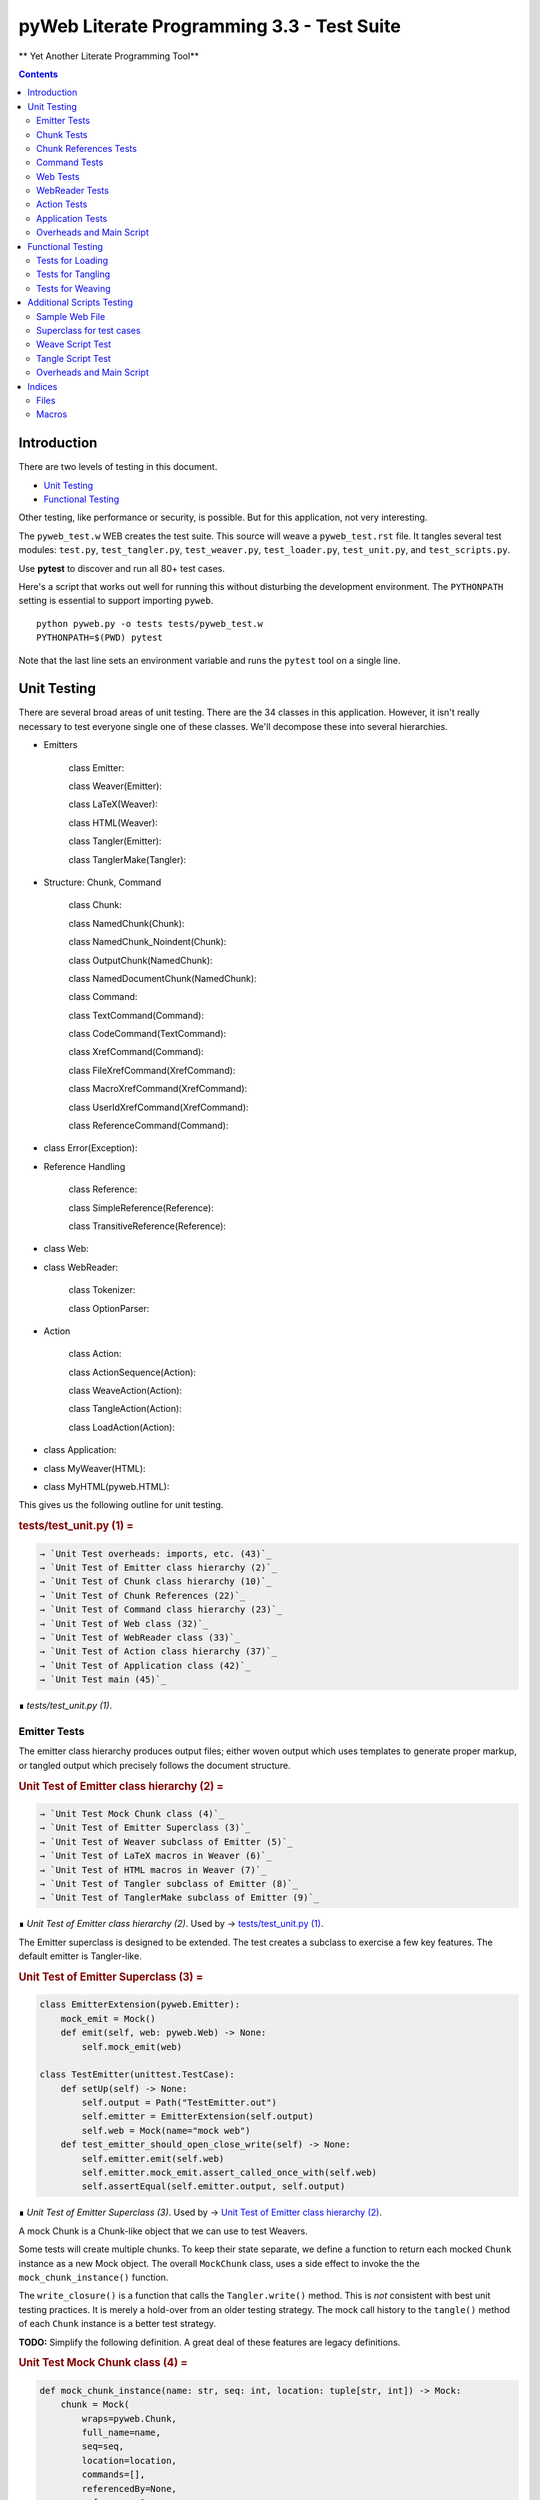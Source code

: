 ############################################
pyWeb Literate Programming 3.3 - Test Suite
############################################    

** Yet Another Literate Programming Tool**

..	contents::


Introduction
============

..	test/test_intro.w

There are two levels of testing in this document.

-	`Unit Testing`_

-	`Functional Testing`_

Other testing, like performance or security, is possible.
But for this application, not very interesting.

The ``pyweb_test.w`` WEB creates the test suite.
This source will weave a ``pyweb_test.rst`` file.
It tangles several test modules:  ``test.py``, ``test_tangler.py``, ``test_weaver.py``,
``test_loader.py``, ``test_unit.py``, and ``test_scripts.py``.

Use **pytest** to discover and run all 80+ test cases.

Here's a script that works out well for running this without disturbing the development
environment. The ``PYTHONPATH`` setting is essential to support importing ``pyweb``.

..	parsed-literal::

	python pyweb.py -o tests tests/pyweb_test.w
	PYTHONPATH=$(PWD) pytest

Note that the last line sets an environment variable and runs
the ``pytest`` tool on a single line.


Unit Testing
============

..    test/unit.w 

There are several broad areas of unit testing.  There are the 34 classes in this application.
However, it isn't really necessary to test everyone single one of these classes.
We'll decompose these into several hierarchies.


-    Emitters
    
        class Emitter:  
        
        class Weaver(Emitter):  
        
        class LaTeX(Weaver):  
        
        class HTML(Weaver):  
                
        class Tangler(Emitter):  
        
        class TanglerMake(Tangler):  
    
    
-    Structure: Chunk, Command
    
        class Chunk:  
        
        class NamedChunk(Chunk):  

        class NamedChunk_Noindent(Chunk):  
        
        class OutputChunk(NamedChunk):  
        
        class NamedDocumentChunk(NamedChunk):  
                
        class Command:  
        
        class TextCommand(Command):  
        
        class CodeCommand(TextCommand):  
        
        class XrefCommand(Command):  
        
        class FileXrefCommand(XrefCommand):  
        
        class MacroXrefCommand(XrefCommand):  
        
        class UserIdXrefCommand(XrefCommand):  
        
        class ReferenceCommand(Command):  
    
    
-    class Error(Exception):   
    
-    Reference Handling
    
        class Reference:  
        
        class SimpleReference(Reference):  
        
        class TransitiveReference(Reference):  
    
    
-    class Web:  

-    class WebReader:  

        class Tokenizer:
        
        class OptionParser:
    
-    Action
    
        class Action:  
        
        class ActionSequence(Action):  
        
        class WeaveAction(Action):  
        
        class TangleAction(Action):  
        
        class LoadAction(Action):  
    
    
-    class Application:  
    
-    class MyWeaver(HTML):  
    
-    class MyHTML(pyweb.HTML):


This gives us the following outline for unit testing.


..  _`tests/test_unit.py (1)`:
..  rubric:: tests/test_unit.py (1) =
..  code-block::
    :class: code

    → `Unit Test overheads: imports, etc. (43)`_    
    → `Unit Test of Emitter class hierarchy (2)`_    
    → `Unit Test of Chunk class hierarchy (10)`_    
    → `Unit Test of Chunk References (22)`_    
    → `Unit Test of Command class hierarchy (23)`_    
    → `Unit Test of Web class (32)`_    
    → `Unit Test of WebReader class (33)`_    
    → `Unit Test of Action class hierarchy (37)`_    
    → `Unit Test of Application class (42)`_    
    → `Unit Test main (45)`_    

..

..  container:: small

    ∎ *tests/test_unit.py (1)*.
    



Emitter Tests
-------------

The emitter class hierarchy produces output files; either woven output
which uses templates to generate proper markup, or tangled output which
precisely follows the document structure.



..  _`Unit Test of Emitter class hierarchy (2)`:
..  rubric:: Unit Test of Emitter class hierarchy (2) =
..  code-block::
    :class: code

    
    → `Unit Test Mock Chunk class (4)`_    
    → `Unit Test of Emitter Superclass (3)`_    
    → `Unit Test of Weaver subclass of Emitter (5)`_    
    → `Unit Test of LaTeX macros in Weaver (6)`_    
    → `Unit Test of HTML macros in Weaver (7)`_    
    → `Unit Test of Tangler subclass of Emitter (8)`_    
    → `Unit Test of TanglerMake subclass of Emitter (9)`_    

..

..  container:: small

    ∎ *Unit Test of Emitter class hierarchy (2)*.
    Used by     → `tests/test_unit.py (1)`_.



The Emitter superclass is designed to be extended.  The test 
creates a subclass to exercise a few key features. The default
emitter is Tangler-like.


..  _`Unit Test of Emitter Superclass (3)`:
..  rubric:: Unit Test of Emitter Superclass (3) =
..  code-block::
    :class: code

     
    class EmitterExtension(pyweb.Emitter):
        mock_emit = Mock()
        def emit(self, web: pyweb.Web) -> None:
            self.mock_emit(web)
    
    class TestEmitter(unittest.TestCase):
        def setUp(self) -> None:
            self.output = Path("TestEmitter.out")
            self.emitter = EmitterExtension(self.output)
            self.web = Mock(name="mock web")
        def test_emitter_should_open_close_write(self) -> None:
            self.emitter.emit(self.web)
            self.emitter.mock_emit.assert_called_once_with(self.web)
            self.assertEqual(self.emitter.output, self.output)

..

..  container:: small

    ∎ *Unit Test of Emitter Superclass (3)*.
    Used by     → `Unit Test of Emitter class hierarchy (2)`_.



A mock Chunk is a Chunk-like object that we can use to test Weavers.

Some tests will create multiple chunks. To keep their state separate,
we define a function to return each mocked ``Chunk`` instance as a new Mock
object. The overall ``MockChunk`` class, uses a side effect to 
invoke the the ``mock_chunk_instance()`` function.

The ``write_closure()`` is a function that calls the ``Tangler.write()`` 
method. This is *not* consistent with best unit testing practices.
It is merely a hold-over from an older testing strategy. The mock call
history to the ``tangle()`` method of each ``Chunk`` instance is a better
test strategy. 

**TODO:** Simplify the following definition. A great deal of these features are legacy definitions.


..  _`Unit Test Mock Chunk class (4)`:
..  rubric:: Unit Test Mock Chunk class (4) =
..  code-block::
    :class: code

    
    def mock_chunk_instance(name: str, seq: int, location: tuple[str, int]) -> Mock:
        chunk = Mock(
            wraps=pyweb.Chunk,
            full_name=name,
            seq=seq,
            location=location,
            commands=[],
            referencedBy=None,
            references=0,
            def_names=[],
            path=None,
            tangle=Mock(),
            type_is=Mock(side_effect=lambda x: x == "Chunk"),
            # reference_indent=Mock(),
            # reference_dedent=Mock(),
        )
        chunk.name = name
        return chunk
        
    MockChunk = Mock(
        name="Chunk class",
        side_effect=mock_chunk_instance
    )
    
    def mock_web() -> pyweb.Web:
        def tangle_method(aTangler: pyweb.Tangler, target: TextIO) -> None:
            aTangler.codeBlock(target, "Mocked Tangle Output\n")
    
        mock_file = Mock(full_name="sample.out", seq=1)
        mock_file.name = "sample.out"
        mock_output = Mock(full_name="named chunk", seq=2, def_list=[3])
        mock_output.name = "named chunk"
        mock_uid_1 = Mock(userid="user_id_1", ref_list=[mock_output])
        mock_uid_2 = Mock(userid="user_id_2", ref_list=[mock_output])
        mock_ref = Mock(typeid=pyweb.TypeId(), full_name="named chunk", seq=42)
        mock_ref.typeid.__set_name__(pyweb.ReferenceCommand, "typeid")
        mock_ref.name = "named..."
        
        c_0 = Mock(
            name="mock Chunk",
            type_is=Mock(side_effect = lambda n: n == "Chunk"),
            commands=[
                Mock(
                    typeid=pyweb.TypeId().__set_name__(pyweb.TextCommand, "typeid"),
                    text="text with |char| untouched.",
                ),
                Mock(
                    typeid=pyweb.TypeId().__set_name__(pyweb.TextCommand, "typeid"),
                    text="\n",
                ),
                Mock(
                    typeid=pyweb.TypeId().__set_name__(pyweb.FileXrefCommand, "typeid"),
                    location=1,
                    files=[mock_file],
                ),
                Mock(
                    typeid=pyweb.TypeId().__set_name__(pyweb.TextCommand, "typeid"),
                    text="\n",
                ),
                Mock(
                    typeid=pyweb.TypeId().__set_name__(pyweb.MacroXrefCommand, "typeid"),
                    location=2,
                    macros=[mock_output],
                ),
                Mock(
                    typeid=pyweb.TypeId().__set_name__(pyweb.TextCommand, "typeid"),
                    text="\n",
                ),
                Mock(
                    typeid=pyweb.TypeId().__set_name__(pyweb.UserIdXrefCommand, "typeid"),
                    location=3,
                    userids=[mock_uid_1, mock_uid_2]
                ),
            ],
            referencedBy=None,
        )
        c_1 = Mock(
            name="mock OutputChunk",
            type_is=Mock(side_effect = lambda n: n == "OutputChunk"),
            seq=42,
            full_name="sample.out",
            commands=[
                Mock(
                    typeid=pyweb.TypeId().__set_name__(pyweb.CodeCommand, "typeid"),
                    text="|char| `code` *em* _em_",
                    tangle=Mock(side_effect=tangle_method),
                ),
                Mock(
                    typeid=pyweb.TypeId().__set_name__(pyweb.CodeCommand, "typeid"),
                    text="\n",
                    tangle=Mock(),
                ),
                mock_ref,
            ],
            def_names=["some_name"],
            referencedBy=None,
        )
        c_2 = Mock(
            name="mock NamedChunk",
            type_is=Mock(side_effect = lambda n: n == "NamedChunk"),
            seq=42,
            full_name="named chunk",
            commands=[
                Mock(
                    typeid=pyweb.TypeId().__set_name__(pyweb.CodeCommand, "typeid"),
                    text="|char| `code` *em* _em_",
                ),
                Mock(
                    typeid=pyweb.TypeId().__set_name__(pyweb.CodeCommand, "typeid"),
                    text="\n",
                    tangle=Mock(),
                ),
            ],
            def_names=["another_name"],
            referencedBy=c_1
        )
        web = Mock(
            name="mock web",
            web_path=Path("TestWeaver.w"),
            chunks=[c_0, c_1, c_2],
        )
        web.chunks[1].name="sample.out"
        web.chunks[2].name="named..."
        web.files = [web.chunks[1]]
        return web

..

..  container:: small

    ∎ *Unit Test Mock Chunk class (4)*.
    Used by     → `Unit Test of Emitter class hierarchy (2)`_.



The default Weaver is an Emitter that uses templates to produce RST markup.


..  _`Unit Test of Weaver subclass of Emitter (5)`:
..  rubric:: Unit Test of Weaver subclass of Emitter (5) =
..  code-block::
    :class: code

    
    def test_rst_quote_rules():
        assert pyweb.rst_quote_rules("|char| `code` *em* _em_") == "|char| `code` *em* _em_"
    
    def test_html_quote_rules():
        assert pyweb.html_quote_rules("a & b < c > d") == r"a &amp; b &lt; c &gt; d"
    
    
    class TestWeaver(unittest.TestCase):
        def setUp(self) -> None:
            self.filepath = Path.cwd()
            self.weaver = pyweb.Weaver(self.filepath)
            self.weaver.set_markup("rst")
            self.output_path = self.filepath / "TestWeaver.rst"
            self.web = mock_web()
            self.maxDiff = None
            
        def tearDown(self) -> None:
            try:
                self.output_path.unlink()
            except OSError:
                pass
            
        def test_weaver_functions_generic(self) -> None:
            self.weaver.emit(self.web)
            result = self.output_path.read_text()
            expected = ('text with |char| untouched.\n'
                 ':sample.out:\n'
                 '    → `sample.out (1)`_\n'
                 ':named chunk:\n'
                 '    → ` ()`_\n'
                 '\n'
                 '\n'
                 ':user_id_1:\n'
                 '    → `named chunk (2)`_\n'
                 '\n'
                 ':user_id_2:\n'
                 '    → `named chunk (2)`_\n'
                 '\n'
                 '\n'
                '..  _`sample.out (42)`:\n'
                '..  rubric:: sample.out (42) =\n'
                '..  code-block::\n'
                '    :class: code\n'
                '\n'
                '    |char| `code` *em* _em_\n'
                '    \n'
                '    → `named chunk (42)`_\n'
                '..\n'
                '\n'
                '..  container:: small\n'
                '\n'
                '    ∎ *sample.out (42)*.\n'
                '    \n'
                '\n'
                '\n'
                '..  _`named chunk (42)`:\n'
                '..  rubric:: named chunk (42) =\n'
                '..  code-block::\n'
                '    :class: code\n'
                '\n'
                '    |char| `code` *em* _em_\n'
                '    \n'
                '\n'
                '..\n'
                '\n'
                '..  container:: small\n'
                '\n'
                '    ∎ *named chunk (42)*.\n'
                '    Used by     → `sample.out (42)`_.\n'
                '\n')
            self.assertEqual(expected, result)

..

..  container:: small

    ∎ *Unit Test of Weaver subclass of Emitter (5)*.
    Used by     → `Unit Test of Emitter class hierarchy (2)`_.



A significant fraction of the various subclasses of weaver are simply
expansion of templates.  There's no real point in testing the template
expansion, since that's more easily tested by running a document
through pyweb and looking at the results.

We'll examine a few features of the LaTeX templates.


..  _`Unit Test of LaTeX macros in Weaver (6)`:
..  rubric:: Unit Test of LaTeX macros in Weaver (6) =
..  code-block::
    :class: code

     
    class TestLaTeX(unittest.TestCase):
        def setUp(self) -> None:
            self.weaver = pyweb.Weaver()
            self.filepath = Path("testweaver")
            self.aFileChunk = MockChunk("File", 123, ("sample.w", 456))
            self.aFileChunk.referencedBy = [ ]
            self.aChunk = MockChunk("Chunk", 314, ("sample.w", 789))
            self.aChunk.style = "python"
            self.aChunk.type_is = Mock(side_effect=lambda n: n == "OutputChunk")
            self.aChunk.referencedBy = [self.aFileChunk,]
            self.aChunk.references = [(self.aFileChunk.name, self.aFileChunk.seq)]
    
        def tearDown(self) -> None:
            try:
                self.filepath.with_suffix(".tex").unlink()
            except OSError:
                pass
                
        def test_weaver_functions_latex(self) -> None:
            self.weaver.set_markup("tex")
            result = pyweb.latex_quote_rules("\\end{Verbatim}")
            self.assertEqual("\\end\\,{Verbatim}", result)
            web = Mock(chunks=[self.aChunk])
            result = list(self.weaver.generate_text(web))
            expected = [
                '\n'
                '\\label{pyweb-314}\n'
                '\\begin{flushleft}\n'
                '\\textit{Code example Chunk (314)}\n'
                '\\begin{Verbatim}[commandchars=\\\\\\{\\},codes={\\catcode`$$=3\\catcode`^=7},frame=single]',
                '\n'
                '\\end{Verbatim}\n'
                '\\end{flushleft}\n'
            ]
            self.assertEqual(expected, result)
    
        def test_weaver_functions_latex_minted(self) -> None:
            self.weaver.set_markup("tex-minted")
            result = pyweb.latex_minted_quote_rules("\\end{minted}")
            self.assertEqual("\\end\\,{minted}", result)
            web = Mock(chunks=[self.aChunk])
            result = list(self.weaver.generate_text(web))
            expected = [
                '\n'
                '\\label{pyweb-314}\n'
                '\\textit{Code example Chunk (314)}\n'
                '\\begin{minted}{python}',
                '\n'
                '\\end{minted}\n'
            ]
            self.assertEqual(expected, result)

..

..  container:: small

    ∎ *Unit Test of LaTeX macros in Weaver (6)*.
    Used by     → `Unit Test of Emitter class hierarchy (2)`_.



We'll examine a few features of the HTML templates.


..  _`Unit Test of HTML macros in Weaver (7)`:
..  rubric:: Unit Test of HTML macros in Weaver (7) =
..  code-block::
    :class: code

    
    class TestHTML(unittest.TestCase):
        def setUp(self) -> None:
            self.maxDiff = None
            self.weaver = pyweb.Weaver( )
            self.weaver.set_markup("html")
            self.filepath = Path("testweaver")
            self.aFileChunk = MockChunk("File", 123, ("sample.w", 456))
            self.aFileChunk.referencedBy = []
            self.aChunk = MockChunk("Chunk", 314, ("sample.w", 789))
            self.aChunk.type_is = Mock(side_effect=lambda n: n == "OutputChunk")
            self.aChunk.referencedBy = [self.aFileChunk,]
            self.aChunk.references = [(self.aFileChunk.name, self.aFileChunk.seq)]
    
        def tearDown(self) -> None:
            try:
                self.filepath.with_suffix(".html").unlink()
            except OSError:
                pass
                
        def test_weaver_functions_html(self) -> None:
            result = pyweb.html_quote_rules("a < b && c > d")
            self.assertEqual("a &lt; b &amp;&amp; c &gt; d", result)
            web = Mock(chunks=[self.aChunk])
            print(self.weaver.template_name_map["html"])
            result = list(self.weaver.generate_text(web))
            expected = [
                '\n'
                '<a name="pyweb_314"></a>\n'
                "<!--line number ('sample.w', 789)-->\n"
                '<p><em>Chunk (314)</em> =</p>\n'
                '<pre><code>',
                '\n'
                '</code></pre>\n'
                '<p>&#8718; <em>Chunk (314)</em>.\n'
                'Used by &rarr;<a href="#pyweb_"><em> ()</em></a>.\n'
                '</p> \n'
            ]
            self.assertEqual(expected, result)
    

..

..  container:: small

    ∎ *Unit Test of HTML macros in Weaver (7)*.
    Used by     → `Unit Test of Emitter class hierarchy (2)`_.



A Tangler emits the various named source files in proper format for the desired
compiler and language.


..  _`Unit Test of Tangler subclass of Emitter (8)`:
..  rubric:: Unit Test of Tangler subclass of Emitter (8) =
..  code-block::
    :class: code

     
    class TestTangler(unittest.TestCase):
        def setUp(self) -> None:
            self.filepath = Path.cwd() 
            self.tangler = pyweb.Tangler(self.filepath)
            
        def tearDown(self) -> None:
            try:
                target = self.filepath / "sample.out"
                target.unlink()
            except FileNotFoundError:
                pass
                    
        def test_tangler_should_codeBlock(self) -> None:
            target = io.StringIO()
            self.tangler.codeBlock(target, "Some")
            self.tangler.codeBlock(target, " Code")
            self.tangler.codeBlock(target, "\n")
            output = target.getvalue()
            self.assertEqual("Some Code\n", output)
            
        def test_tangler_should_indent(self) -> None:
            target = io.StringIO()
            self.tangler.codeBlock(target, "Begin\n")
            self.tangler.addIndent(4)
            self.tangler.codeBlock(target, "More Code\n")
            self.tangler.clrIndent()
            self.tangler.codeBlock(target, "End\n")
            output = target.getvalue()
            self.assertEqual("Begin\n    More Code\nEnd\n", output)
            
        def test_tangler_should_noindent(self) -> None:
            target = io.StringIO()
            self.tangler.codeBlock(target, "Begin")
            self.tangler.codeBlock(target, "\n")
            self.tangler.setIndent(0)
            self.tangler.codeBlock(target, "More Code")
            self.tangler.codeBlock(target, "\n")
            self.tangler.clrIndent()
            self.tangler.codeBlock(target, "End")
            self.tangler.codeBlock(target, "\n")
            output = target.getvalue()
            self.assertEqual("Begin\nMore Code\nEnd\n", output)

..

..  container:: small

    ∎ *Unit Test of Tangler subclass of Emitter (8)*.
    Used by     → `Unit Test of Emitter class hierarchy (2)`_.



A TanglerMake uses a cheap hack to see if anything changed.
It creates a temporary file and then does a complete (slow, expensive) file difference
check.  If the file is different, the old version is replaced with 
the new version.  If the file content is the same, the old version
is left intact with all of the operating system creation timestamps
untouched.





..  _`Unit Test of TanglerMake subclass of Emitter (9)`:
..  rubric:: Unit Test of TanglerMake subclass of Emitter (9) =
..  code-block::
    :class: code

    
    class TestTanglerMake(unittest.TestCase):
        def setUp(self) -> None:
            self.filepath = Path.cwd()
            self.tangler = pyweb.TanglerMake()
            self.web = mock_web()
            self.output = self.filepath / "sample.out"
            self.tangler.emit(self.web)
            self.time_original = self.output.stat().st_mtime
            self.original = self.output.stat()
            
        def tearDown(self) -> None:
            try:
                self.output.unlink()
            except OSError:
                pass
            
        def test_confirm_tanged_output(self) -> None:
            tangled = self.output.read_text()
            expected = (
                'Mocked Tangle Output\n'
            )
            self.assertEqual(expected, tangled)
            
            
        def test_same_should_leave(self) -> None:
            self.tangler.emit(self.web)
            self.assertTrue(os.path.samestat(self.original, self.output.stat()))
            #self.assertEqual(self.time_original, self.output.stat().st_mtime)
            
        def test_different_should_update(self) -> None:
            # Modify the web in some way to create a distinct value.
            def tangle_method(aTangler: pyweb.Tangler, target: TextIO) -> None:
                aTangler.codeBlock(target, "Updated Tangle Output\n")
            self.web.chunks[1].commands[0].tangle = Mock(side_effect=tangle_method) 
            self.tangler.emit(self.web)
            print(self.output.read_text())
            self.assertFalse(os.path.samestat(self.original, self.output.stat()))
            #self.assertNotEqual(self.time_original, self.output.stat().st_mtime)

..

..  container:: small

    ∎ *Unit Test of TanglerMake subclass of Emitter (9)*.
    Used by     → `Unit Test of Emitter class hierarchy (2)`_.



Chunk Tests
------------

The Chunk and Command class hierarchies model the input document -- the web
of chunks that are used to produce the documentation and the source files.



..  _`Unit Test of Chunk class hierarchy (10)`:
..  rubric:: Unit Test of Chunk class hierarchy (10) =
..  code-block::
    :class: code

    
    → `Unit Test of Chunk superclass (11)`_    
    → `Unit Test of NamedChunk subclass (18)`_    
    → `Unit Test of NamedChunk_Noindent subclass (19)`_    
    → `Unit Test of OutputChunk subclass (20)`_    
    → `Unit Test of NamedDocumentChunk subclass (21)`_    

..

..  container:: small

    ∎ *Unit Test of Chunk class hierarchy (10)*.
    Used by     → `tests/test_unit.py (1)`_.



In order to test the Chunk superclass, we need several mock objects.
A Chunk contains one or more commands.  A Chunk is a part of a Web.
Also, a Chunk is processed by a Tangler or a Weaver.  We'll need 
mock objects for all of these relationships in which a Chunk participates.

A MockCommand can be attached to a Chunk.


..  _`Unit Test of Chunk superclass (11)`:
..  rubric:: Unit Test of Chunk superclass (11) =
..  code-block::
    :class: code

    
    MockCommand = Mock(
        name="Command class",
        side_effect=lambda: Mock(
            name="Command instance",
            # text="",  # Only used for TextCommand.
            lineNumber=314,
            startswith=Mock(return_value=False)
        )
    )

..

..  container:: small

    ∎ *Unit Test of Chunk superclass (11)*.
    Used by     → `Unit Test of Chunk class hierarchy (10)`_.



A MockWeb can contain a Chunk.


..  _`Unit Test of Chunk superclass (12)`:
..  rubric:: Unit Test of Chunk superclass (12) +=
..  code-block::
    :class: code

    
    
    def mock_web_instance() -> Mock:
        web = Mock(
            name="Web instance",
            chunks=[],
            # add=Mock(return_value=None),
            # addNamed=Mock(return_value=None),
            # addOutput=Mock(return_value=None),
            fullNameFor=Mock(side_effect=lambda name: name),
            fileXref=Mock(return_value={'file': [1,2,3]}),
            chunkXref=Mock(return_value={'chunk': [4,5,6]}),
            userNamesXref=Mock(return_value={'name': (7, [8,9,10])}),
            # getchunk=Mock(side_effect=lambda name: [MockChunk(name, 1, ("sample.w", 314))]),
            createUsedBy=Mock(),
            weaveChunk=Mock(side_effect=lambda name, weaver: weaver.write(name)),
            weave=Mock(return_value=None),
            tangle=Mock(return_value=None),
        )
        return web
    
    MockWeb = Mock(
        name="Web class",
        side_effect=mock_web_instance,
        file_path="sample.input",
    )

..

..  container:: small

    ∎ *Unit Test of Chunk superclass (12)*.
    Used by     → `Unit Test of Chunk class hierarchy (10)`_.



A MockWeaver or MockTangler appear to process a Chunk.
We can interrogate the ``mock_calls`` to be sure the right things were done.

We need to permit ``__enter__()`` and ``__exit__()``,
which leads to a multi-step instance.
The initial instance with ``__enter__()`` that
returns the context manager instance.



..  _`Unit Test of Chunk superclass (13)`:
..  rubric:: Unit Test of Chunk superclass (13) +=
..  code-block::
    :class: code

    
    def mock_weaver_instance() -> MagicMock:
        context = MagicMock(
            name="Weaver instance context",
            __exit__=Mock()
        )
        
        weaver = MagicMock(
            name="Weaver instance",
            quote=Mock(return_value="quoted"),
            __enter__=Mock(return_value=context)
        )
        return weaver
    
    MockWeaver = Mock(
        name="Weaver class",
        side_effect=mock_weaver_instance
    )
    
    def mock_tangler_instance() -> MagicMock:
        context = MagicMock(
            name="Tangler instance context",
            reference_names=Mock(add=Mock()),
            __exit__=Mock()
        )
        
        tangler = MagicMock(
            name="Tangler instance",
            __enter__=Mock(return_value=context),
        )
        return tangler
    
    MockTangler = Mock(
        name="Tangler class",
        side_effect=mock_tangler_instance
    )
    

..

..  container:: small

    ∎ *Unit Test of Chunk superclass (13)*.
    Used by     → `Unit Test of Chunk class hierarchy (10)`_.



A Chunk is built, interrogated and then emitted.


..  _`Unit Test of Chunk superclass (14)`:
..  rubric:: Unit Test of Chunk superclass (14) +=
..  code-block::
    :class: code

    
    class TestChunk(unittest.TestCase):
        def setUp(self) -> None:
            self.theChunk = pyweb.Chunk()
            
        
    → `Unit Test of Chunk construction (15)`_    
        
        
    → `Unit Test of Chunk interrogation (16)`_    
        
        
    → `Unit Test of Chunk properties (17)`_    

..

..  container:: small

    ∎ *Unit Test of Chunk superclass (14)*.
    Used by     → `Unit Test of Chunk class hierarchy (10)`_.



Can we build a Chunk?


..  _`Unit Test of Chunk construction (15)`:
..  rubric:: Unit Test of Chunk construction (15) =
..  code-block::
    :class: code

    
    def test_append_command_should_work(self) -> None:
        cmd1 = MockCommand()
        self.theChunk.commands.append(cmd1)
        self.assertEqual(1, len(self.theChunk.commands))
        self.assertEqual([cmd1], self.theChunk.commands)
        
        cmd2 = MockCommand()
        self.theChunk.commands.append(cmd2)
        self.assertEqual(2, len(self.theChunk.commands))
        self.assertEqual([cmd1, cmd2], self.theChunk.commands)

..

..  container:: small

    ∎ *Unit Test of Chunk construction (15)*.
    Used by     → `Unit Test of Chunk superclass (14)`_.



Can we interrogate a Chunk?


..  _`Unit Test of Chunk interrogation (16)`:
..  rubric:: Unit Test of Chunk interrogation (16) =
..  code-block::
    :class: code

    
    def test_lineNumber_should_work(self) -> None:
        cmd1 = MockCommand()
        self.theChunk.commands.append(cmd1)
        self.assertEqual(314, self.theChunk.commands[0].lineNumber)

..

..  container:: small

    ∎ *Unit Test of Chunk interrogation (16)*.
    Used by     → `Unit Test of Chunk superclass (14)`_.



Can we emit a Chunk with a weaver or tangler?


..  _`Unit Test of Chunk properties (17)`:
..  rubric:: Unit Test of Chunk properties (17) =
..  code-block::
    :class: code

    
    def test_properties(self) -> None:
        self.theChunk.name = "some name"
        web = MockWeb()
        self.theChunk.web = Mock(return_value=web)
        self.theChunk.full_name
        web.resolve_name.assert_called_once_with(self.theChunk.name)
        self.assertIsNone(self.theChunk.path)
        self.assertTrue(self.theChunk.type_is('Chunk'))
        self.assertFalse(self.theChunk.type_is('OutputChunk'))
        self.assertIsNone(self.theChunk.referencedBy)

..

..  container:: small

    ∎ *Unit Test of Chunk properties (17)*.
    Used by     → `Unit Test of Chunk superclass (14)`_.



The ``NamedChunk`` is created by a ``@d`` command.
Since it's named, it appears in the Web's index.  Also, it is woven
and tangled differently than anonymous chunks.


..  _`Unit Test of NamedChunk subclass (18)`:
..  rubric:: Unit Test of NamedChunk subclass (18) =
..  code-block::
    :class: code

     
    class TestNamedChunk(unittest.TestCase):
        def setUp(self) -> None:
            self.theChunk = pyweb.NamedChunk(options=["Some Name..."])
            cmd = MockCommand()
            self.theChunk.commands.append(cmd)
            self.theChunk.def_names = ["index", "terms"]
            
        def test_should_find_xref_words(self) -> None:
            self.assertEqual(2, len(self.theChunk.def_names))
            self.assertEqual({"index", "terms"}, set(self.theChunk.def_names))
            
        def test_properties(self) -> None:
            web = MockWeb()
            self.theChunk.web = Mock(return_value=web)
            self.theChunk.full_name
            web.resolve_name.assert_called_once_with(self.theChunk.name)
            self.assertIsNone(self.theChunk.path)
            self.assertTrue(self.theChunk.type_is("NamedChunk"))
            self.assertFalse(self.theChunk.type_is("OutputChunk"))
            self.assertFalse(self.theChunk.type_is("Chunk"))
            self.assertIsNone(self.theChunk.referencedBy)

..

..  container:: small

    ∎ *Unit Test of NamedChunk subclass (18)*.
    Used by     → `Unit Test of Chunk class hierarchy (10)`_.




..  _`Unit Test of NamedChunk_Noindent subclass (19)`:
..  rubric:: Unit Test of NamedChunk_Noindent subclass (19) =
..  code-block::
    :class: code

    
    class TestNamedChunk_Noindent(unittest.TestCase):
        def setUp(self) -> None:
            self.theChunk = pyweb.NamedChunk(options=["-noindent", "NoIndent Name..."])
            cmd = MockCommand()
            self.theChunk.commands.append(cmd)
            self.theChunk.def_names = ["index", "terms"]
    
        def test_should_find_xref_words(self) -> None:
            self.assertEqual(2, len(self.theChunk.def_names))
            self.assertEqual({"index", "terms"}, set(self.theChunk.def_names))
            
        def test_properties(self) -> None:
            web = MockWeb()
            self.theChunk.web = Mock(return_value=web)
            self.theChunk.full_name
            web.resolve_name.assert_called_once_with(self.theChunk.name)
            self.assertIsNone(self.theChunk.path)
            self.assertTrue(self.theChunk.type_is("NamedChunk"))
            self.assertFalse(self.theChunk.type_is("Chunk"))
            self.assertIsNone(self.theChunk.referencedBy)

..

..  container:: small

    ∎ *Unit Test of NamedChunk_Noindent subclass (19)*.
    Used by     → `Unit Test of Chunk class hierarchy (10)`_.




The ``OutputChunk`` is created by a ``@o`` command.
Since it's named, it appears in the Web's index.  Also, it is woven
and tangled differently than anonymous chunks of text.
This defines the files of tangled code. 


..  _`Unit Test of OutputChunk subclass (20)`:
..  rubric:: Unit Test of OutputChunk subclass (20) =
..  code-block::
    :class: code

    
    class TestOutputChunk(unittest.TestCase):
        def setUp(self) -> None:
            self.theChunk = pyweb.OutputChunk(options=["filename.out"])
            self.theChunk.comment_start = "# "
            self.theChunk.comment_end = ""
            cmd = MockCommand()
            self.theChunk.commands.append(cmd)
            self.theChunk.def_names = ["index", "terms"]
            
        def test_should_find_xref_words(self) -> None:
            self.assertEqual(2, len(self.theChunk.def_names))
            self.assertEqual({"index", "terms"}, set(self.theChunk.def_names))
            
        def test_properties(self) -> None:
            web = MockWeb()
            self.theChunk.web = Mock(return_value=web)
            self.assertIsNone(self.theChunk.full_name)
            web.resolve_name.assert_not_called()
            self.assertEqual(self.theChunk.path, Path("filename.out"))
            self.assertTrue(self.theChunk.type_is("OutputChunk"))
            self.assertFalse(self.theChunk.type_is("Chunk"))
            self.assertIsNone(self.theChunk.referencedBy)

..

..  container:: small

    ∎ *Unit Test of OutputChunk subclass (20)*.
    Used by     → `Unit Test of Chunk class hierarchy (10)`_.



The ``NamedDocumentChunk`` is a way to define substitutable text, similar to
tabled code, but it applies to document chunks. It's not clear how useful this really
is.


..  _`Unit Test of NamedDocumentChunk subclass (21)`:
..  rubric:: Unit Test of NamedDocumentChunk subclass (21) =
..  code-block::
    :class: code

    
    class TestNamedDocumentChunk(unittest.TestCase):
        def setUp(self) -> None:
            self.theChunk = pyweb.NamedDocumentChunk("Document Chunk Name...")
            cmd = MockCommand()
            self.theChunk.commands.append(cmd)
            self.theChunk.def_names = ["index", "terms"]
    
        def test_should_find_xref_words(self) -> None:
            self.assertEqual(2, len(self.theChunk.def_names))
            self.assertEqual({"index", "terms"}, set(self.theChunk.def_names))
            
        def test_properties(self) -> None:
            web = MockWeb()
            self.theChunk.web = Mock(return_value=web)
            self.theChunk.full_name
            web.resolve_name.assert_called_once_with(self.theChunk.name)
            self.assertIsNone(self.theChunk.path)
            self.assertTrue(self.theChunk.type_is("NamedDocumentChunk"))
            self.assertFalse(self.theChunk.type_is("OutputChunk"))
            self.assertIsNone(self.theChunk.referencedBy)

..

..  container:: small

    ∎ *Unit Test of NamedDocumentChunk subclass (21)*.
    Used by     → `Unit Test of Chunk class hierarchy (10)`_.



Chunk References Tests
----------------------

A Chunk's "referencedBy" attribute is set by the ``Web`` during
the initialization processing.

The test fixture is this

..  parsed-literal::

    @d main @{ @< parent @> @}
    
    @d parent @{ @< sub @> @}
    
    @d sub @{ something @}
    
The ``sub`` item is referenced by ``parent`` which is referenced by ``main``.

The simple reference is ``sub`` referenced by ``parent``.

The transitive references are ``sub`` referenced by ``parent`` which is referenced by ``main``.


..  _`Unit Test of Chunk References (22)`:
..  rubric:: Unit Test of Chunk References (22) =
..  code-block::
    :class: code

     
    class TestReferences(unittest.TestCase):
        def setUp(self) -> None:
            self.web = MockWeb()
            self.main = pyweb.NamedChunk("Main", 1)
            self.main.referencedBy = None
            self.main.web = Mock(return_value=self.web)
            self.parent = pyweb.NamedChunk("Parent", 2)
            self.parent.referencedBy = self.main
            self.parent.web = Mock(return_value=self.web)
            self.chunk = pyweb.NamedChunk("Sub", 3)
            self.chunk.referencedBy = self.parent
            self.chunk.web = Mock(return_value=self.web)
    
        def test_simple(self) -> None:
            self.assertEqual(self.chunk.referencedBy, self.parent)
            
        def test_transitive_sub_sub(self) -> None:
            theList = self.chunk.transitive_referencedBy
            self.assertEqual(2, len(theList))
            self.assertEqual(self.parent, theList[0])
            self.assertEqual(self.main, theList[1])
    
        def test_transitive_sub(self) -> None:
            theList = self.parent.transitive_referencedBy
            self.assertEqual(1, len(theList))
            self.assertEqual(self.main, theList[0])
    
        def test_transitive_top(self) -> None:
            theList = self.main.transitive_referencedBy
            self.assertEqual(0, len(theList))

..

..  container:: small

    ∎ *Unit Test of Chunk References (22)*.
    Used by     → `tests/test_unit.py (1)`_.



Command Tests
---------------


..  _`Unit Test of Command class hierarchy (23)`:
..  rubric:: Unit Test of Command class hierarchy (23) =
..  code-block::
    :class: code

     
    → `Unit Test of Command superclass (24)`_    
    → `Unit Test of TextCommand class to contain a document text block (25)`_    
    → `Unit Test of CodeCommand class to contain a program source code block (26)`_    
    → `Unit Test of XrefCommand superclass for all cross-reference commands (27)`_    
    → `Unit Test of FileXrefCommand class for an output file cross-reference (28)`_    
    → `Unit Test of MacroXrefCommand class for a named chunk cross-reference (29)`_    
    → `Unit Test of UserIdXrefCommand class for a user identifier cross-reference (30)`_    
    → `Unit Test of ReferenceCommand class for chunk references (31)`_    

..

..  container:: small

    ∎ *Unit Test of Command class hierarchy (23)*.
    Used by     → `tests/test_unit.py (1)`_.



This Command superclass is essentially an inteface definition, it
has no real testable features.


..  _`Unit Test of Command superclass (24)`:
..  rubric:: Unit Test of Command superclass (24) =
..  code-block::
    :class: code

    # No Tests

..

..  container:: small

    ∎ *Unit Test of Command superclass (24)*.
    Used by     → `Unit Test of Command class hierarchy (23)`_.



A ``TextCommand`` object must be built from source text, interrogated, and emitted.
A ``TextCommand`` should not (generally) be created in a ``Chunk``, it should
only be part of a ``NamedChunk`` or ``OutputChunk``.


..  _`Unit Test of TextCommand class to contain a document text block (25)`:
..  rubric:: Unit Test of TextCommand class to contain a document text block (25) =
..  code-block::
    :class: code

     
    class TestTextCommand(unittest.TestCase):
        def setUp(self) -> None:
            self.cmd = pyweb.TextCommand("Some text & words in the document\n    ", ("sample.w", 314))
            self.cmd2 = pyweb.TextCommand("No Indent\n", ("sample.w", 271))
            
        def test_methods_should_work(self) -> None:
            self.assertTrue(self.cmd.typeid.TextCommand)
            self.assertEqual(("sample.w", 314), self.cmd.location)
                 
        def test_tangle_should_error(self) -> None:
            tnglr = MockTangler()
            with self.assertRaises(pyweb.Error) as exc_info:
                self.cmd.tangle(tnglr, sentinel.TARGET)
            assert exc_info.exception.args == (
                "attempt to tangle a text block ('sample.w', 314) 'Some text & words in the [...]'",
            )

..

..  container:: small

    ∎ *Unit Test of TextCommand class to contain a document text block (25)*.
    Used by     → `Unit Test of Command class hierarchy (23)`_.



A ``CodeCommand`` object is a ``TextCommand`` with different processing for being emitted.
It represents a block of code in a ``NamedChunk`` or ``OutputChunk``. 


..  _`Unit Test of CodeCommand class to contain a program source code block (26)`:
..  rubric:: Unit Test of CodeCommand class to contain a program source code block (26) =
..  code-block::
    :class: code

    
    class TestCodeCommand(unittest.TestCase):
        def setUp(self) -> None:
            self.cmd = pyweb.CodeCommand("Some code in the document\n    ", ("sample.w", 314))
            
        def test_methods_should_work(self) -> None:
            self.assertTrue(self.cmd.typeid.CodeCommand)
            self.assertEqual(("sample.w", 314), self.cmd.location)
                 
        def test_tangle_should_work(self) -> None:
            tnglr = MockTangler()
            self.cmd.tangle(tnglr, sentinel.TARGET)
            tnglr.codeBlock.assert_called_once_with(sentinel.TARGET, 'Some code in the document\n    ')

..

..  container:: small

    ∎ *Unit Test of CodeCommand class to contain a program source code block (26)*.
    Used by     → `Unit Test of Command class hierarchy (23)`_.



An ``XrefCommand`` class (if defined) would be abstract. We could formalize this,
but it seems easier to have a collection of ``@dataclass`` definitions a 
``Union[...]`` type hint.



..  _`Unit Test of XrefCommand superclass for all cross-reference commands (27)`:
..  rubric:: Unit Test of XrefCommand superclass for all cross-reference commands (27) =
..  code-block::
    :class: code

    # No Tests 

..

..  container:: small

    ∎ *Unit Test of XrefCommand superclass for all cross-reference commands (27)*.
    Used by     → `Unit Test of Command class hierarchy (23)`_.



The ``FileXrefCommand`` command is expanded by a weaver to a list of ``@o``
locations.


..  _`Unit Test of FileXrefCommand class for an output file cross-reference (28)`:
..  rubric:: Unit Test of FileXrefCommand class for an output file cross-reference (28) =
..  code-block::
    :class: code

     
    class TestFileXRefCommand(unittest.TestCase):
        def setUp(self) -> None:
            self.cmd = pyweb.FileXrefCommand(("sample.w", 314))
            self.web = Mock(files=sentinel.FILES)
            self.cmd.web = Mock(return_value=self.web)
            
        def test_methods_should_work(self) -> None:
            self.assertTrue(self.cmd.typeid.FileXrefCommand)
            self.assertEqual(("sample.w", 314), self.cmd.location)
            self.assertEqual(sentinel.FILES, self.cmd.files)
            
        def test_tangle_should_fail(self) -> None:
            tnglr = MockTangler()
            try:
                self.cmd.tangle(tnglr, sentinel.TARGET)
                self.fail()
            except pyweb.Error:
                pass

..

..  container:: small

    ∎ *Unit Test of FileXrefCommand class for an output file cross-reference (28)*.
    Used by     → `Unit Test of Command class hierarchy (23)`_.



The ``MacroXrefCommand`` command is expanded by a weaver to a list of all ``@d``
locations.


..  _`Unit Test of MacroXrefCommand class for a named chunk cross-reference (29)`:
..  rubric:: Unit Test of MacroXrefCommand class for a named chunk cross-reference (29) =
..  code-block::
    :class: code

    
    class TestMacroXRefCommand(unittest.TestCase):
        def setUp(self) -> None:
            self.cmd = pyweb.MacroXrefCommand(("sample.w", 314))
            self.web = Mock(macros=sentinel.MACROS)
            self.cmd.web = Mock(return_value=self.web)
    
        def test_methods_should_work(self) -> None:
            self.assertTrue(self.cmd.typeid.MacroXrefCommand)
            self.assertEqual(("sample.w", 314), self.cmd.location)
            self.assertEqual(sentinel.MACROS, self.cmd.macros)
    
        def test_tangle_should_fail(self) -> None:
            tnglr = MockTangler()
            try:
                self.cmd.tangle(tnglr, sentinel.TARGET)
                self.fail()
            except pyweb.Error:
                pass

..

..  container:: small

    ∎ *Unit Test of MacroXrefCommand class for a named chunk cross-reference (29)*.
    Used by     → `Unit Test of Command class hierarchy (23)`_.



The ``UserIdXrefCommand`` command is expanded by a weaver to a list of all ``@|``
names.


..  _`Unit Test of UserIdXrefCommand class for a user identifier cross-reference (30)`:
..  rubric:: Unit Test of UserIdXrefCommand class for a user identifier cross-reference (30) =
..  code-block::
    :class: code

    
    class TestUserIdXrefCommand(unittest.TestCase):
        def setUp(self) -> None:
            self.cmd = pyweb.UserIdXrefCommand(("sample.w", 314))
            self.web = Mock(userids=sentinel.USERIDS)
            self.cmd.web = Mock(return_value=self.web)
    
        def test_methods_should_work(self) -> None:
            self.assertTrue(self.cmd.typeid.UserIdXrefCommand)
            self.assertEqual(("sample.w", 314), self.cmd.location)
            self.assertEqual(sentinel.USERIDS, self.cmd.userids)
            
        def test_tangle_should_fail(self) -> None:
            tnglr = MockTangler()
            try:
                self.cmd.tangle(tnglr, sentinel.TARGET)
                self.fail()
            except pyweb.Error:
                pass

..

..  container:: small

    ∎ *Unit Test of UserIdXrefCommand class for a user identifier cross-reference (30)*.
    Used by     → `Unit Test of Command class hierarchy (23)`_.



Instances of the ``Reference`` command reflect ``@< name @>`` locations in code.
These require a context when tangling.
The context helps provide the required indentation.
They can't be simply tangled, since the expand to code that may (transitively) 
have more references to more code.

The document here is a mock-up of the following

..  parsed-literal::

    @d name @{ @<Some Name@> @}
    
    @d Some Name @{ code @}
    
This is a single Chunk with a reference to another Chunk.

The ``Web`` class ``__post_init__`` sets the references and referencedBy attributes of each Chunk.


..  _`Unit Test of ReferenceCommand class for chunk references (31)`:
..  rubric:: Unit Test of ReferenceCommand class for chunk references (31) =
..  code-block::
    :class: code

     
    class TestReferenceCommand(unittest.TestCase):
        def setUp(self) -> None:
            self.chunk = MockChunk("name", 123, ("sample.w", 456))
            self.cmd = pyweb.ReferenceCommand("Some Name", ("sample.w", 314))
            self.chunk.commands = [self.cmd]
            self.referenced_chunk = Mock(seq=sentinel.SEQUENCE, references=1, referencedBy=self.chunk, commands=[Mock()])
            self.web = Mock(
                resolve_name=Mock(return_value=sentinel.FULL_NAME),
                resolve_chunk=Mock(return_value=[self.referenced_chunk])
            )
            self.cmd.web = Mock(return_value=self.web)
            
        def test_methods_should_work(self) -> None:
            self.assertTrue(self.cmd.typeid.ReferenceCommand)
            self.assertEqual(("sample.w", 314), self.cmd.location)
            self.assertEqual(sentinel.FULL_NAME, self.cmd.full_name)
            self.assertEqual(sentinel.SEQUENCE, self.cmd.seq)
    
        def test_tangle_should_work(self) -> None:
            tnglr = MockTangler()
            self.cmd.tangle(tnglr, sentinel.TARGET)
            self.web.resolve_chunk.assert_called_once_with("Some Name")
            tnglr.reference_names.add.assert_called_once_with('Some Name') 
            self.assertEqual(1, self.referenced_chunk.references)
            self.referenced_chunk.commands[0].tangle.assert_called_once_with(tnglr, sentinel.TARGET)

..

..  container:: small

    ∎ *Unit Test of ReferenceCommand class for chunk references (31)*.
    Used by     → `Unit Test of Command class hierarchy (23)`_.




Web Tests
-----------

We create a ``Web`` instance with mocked Chunks and mocked Commands.
The point is to test the ``Web`` features in isolation. This is tricky
because some state is recorded in the Chunk instances.


..  _`Unit Test of Web class (32)`:
..  rubric:: Unit Test of Web class (32) =
..  code-block::
    :class: code

     
    class TestWebConstruction(unittest.TestCase):
        def setUp(self) -> None:
            self.c1 = MockChunk("c1", 1, ("sample.w", 11))
            self.c1.type_is = Mock(side_effect = lambda n: n == "Chunk")
            self.c1.referencedBy = None
            self.c1.name = None
            self.c2 = MockChunk("c2", 2, ("sample.w", 22))
            self.c2.type_is = Mock(side_effect = lambda n: n == "OutputChunk")
            self.c2.commands = [Mock()]
            self.c2.commands[0].name = "c3..."
            self.c2.commands[0].typeid = Mock(ReferenceCommand=True, TextCommand=False, CodeCommand=False)
            self.c2.referencedBy = None
            self.c3 = MockChunk("c3 has a long name", 3, ("sample.w", 33))
            self.c3.type_is = Mock(side_effect = lambda n: n == "NamedChunk")
            self.c3.referencedBy = None
            self.c3.def_names = ["userid"]
            self.web = pyweb.Web([self.c1, self.c2, self.c3])
        
        def test_name_resolution(self) -> None:
            self.assertEqual(self.web.resolve_name("c1"), "c1")
            self.assertEqual(self.web.resolve_chunk("c2"), [self.c2])
            self.assertEqual(self.web.resolve_name("c1..."), "c1")
            self.assertEqual(self.web.resolve_name("c3..."), "c3 has a long name")
            
        def test_chunks_should_iterate(self) -> None:
            self.assertEqual([self.c2], list(self.web.file_iter()))
            self.assertEqual([self.c3], list(self.web.macro_iter()))
            self.assertEqual([SimpleNamespace(def_name="userid", chunk=self.c3)], list(self.web.userid_iter()))
            self.assertEqual([self.c2], self.web.files)
            self.assertEqual(
                [
                    SimpleNamespace(name="c2", full_name="c2", seq=1, def_list=[self.c2]),
                    SimpleNamespace(name="c3 has a long name", full_name="c3 has a long name", seq=2, def_list=[self.c3])
                ], 
                self.web.macros)
            self.assertEqual([SimpleNamespace(userid='userid', ref_list=[self.c3])], self.web.userids)
            self.assertEqual([self.c2], self.web.no_reference())
            self.assertEqual([], self.web.multi_reference())
            
        def test_valid_web_should_tangle(self) -> None:
            """This is the entire interface used by tangling.
            The details are pushed down to ```command.tangle()`` for each command in each chunk.
            """
            self.assertEqual([self.c2], self.web.files)
            
        def test_valid_web_should_weave(self) -> None:
            """This is the entire interface used by tangling.
            The details are pushed down to unique processing based on ``chunk.type_is``.
            """
            self.assertEqual([self.c1, self.c2, self.c3], self.web.chunks)

..

..  container:: small

    ∎ *Unit Test of Web class (32)*.
    Used by     → `tests/test_unit.py (1)`_.





WebReader Tests
----------------

Generally, this is tested separately through the functional tests.
Those tests each present source files to be processed by the
WebReader.

The ``WebReader`` is poorly designed for unit testing. 
The various chunk and command classes are part of the ``WebReader``, and 
new classes cannot be injected gracefully.

Exacerbating this are two special cases: the ``@@`` and ``@(expr@)`` constructs
are evaluated immediately, and don't create commands.


..  _`Unit Test of WebReader class (33)`:
..  rubric:: Unit Test of WebReader class (33) =
..  code-block::
    :class: code

    
    # Tested via functional tests

..

..  container:: small

    ∎ *Unit Test of WebReader class (33)*.
    Used by     → `tests/test_unit.py (1)`_.



Some lower-level units: specifically the tokenizer and the option parser.


..  _`Unit Test of WebReader class (34)`:
..  rubric:: Unit Test of WebReader class (34) +=
..  code-block::
    :class: code

    
    class TestTokenizer(unittest.TestCase):
        def test_should_split_tokens(self) -> None:
            input = io.StringIO("@@ word @{ @[ @< @>\n@] @} @i @| @m @f @u @( @)\n")
            self.tokenizer = pyweb.Tokenizer(input)
            tokens = list(self.tokenizer)
            self.assertEqual(28, len(tokens))
            self.assertEqual( ['@@', ' word ', '@{', ' ', '@[', ' ', '@<', ' ', 
            '@>', '\n', '@]', ' ', '@}', ' ', '@i', ' ', '@|', ' ', '@m', ' ', 
            '@f', ' ', '@u', ' ', '@(', ' ', '@)', '\n'], tokens )
            self.assertEqual(2, self.tokenizer.lineNumber)

..

..  container:: small

    ∎ *Unit Test of WebReader class (34)*.
    Used by     → `tests/test_unit.py (1)`_.




..  _`Unit Test of WebReader class (35)`:
..  rubric:: Unit Test of WebReader class (35) +=
..  code-block::
    :class: code

    
    class TestOptionParser_OutputChunk(unittest.TestCase):
        def test_with_options_should_parse(self) -> None:
            text1 = " -start /* -end */ -noweave something.css "
            chunk1 = pyweb.OutputChunk(options=shlex.split(text1))
            self.assertEqual(
                asdict(chunk1), 
                {'commands': [],
                 'comment_end': '',
                 'comment_start': '# ',
                 'def_names': [],
                 'indent': None,
                 'initial': False,
                 'logger': chunk1.logger,
                 'name': 'something.css',
                 'options': ['-start', '/*', '-end', '*/', '-noweave', 'something.css'],
                 'referencedBy': None,
                 'references': 0,
                 'seq': None,
                 'style': None,
                 'weave': False,
                 'web': None})
        def test_without_options_should_parse(self) -> None:
            text2 = " something.py "
            chunk2 = pyweb.OutputChunk(options=shlex.split(text2))
            self.assertEqual(asdict(chunk2), 
                {'commands': [],
                'comment_end': '',
                'comment_start': '# ',
                'def_names': [],
                'indent': None,
                'initial': False,
                'logger': chunk2.logger,
                'name': 'something.py',
                'options': ['something.py'],
                'referencedBy': None,
                'references': 0,
                'seq': None,
                'style': None,
                'weave': True,
                'web': None})
            
    class TestOptionParser_NamedChunk(unittest.TestCase):
        def test_with_options_should_parse(self) -> None:
            text1 = " -indent the name of test1 chunk... "
            chunk1 = pyweb.NamedChunk(options=shlex.split(text1))
            self.assertEqual(asdict(chunk1),
                {'commands': [],
                'comment_end': None,
                'comment_start': None,
                'def_names': [],
                'indent': None,
                'initial': False,
                'logger': chunk1.logger,
                'name': 'the name of test1 chunk...',
                'options': ['-indent', 'the', 'name', 'of', 'test1', 'chunk...'],
                'referencedBy': None,
                'references': 0,
                'seq': None,
                'style': None,
                'weave': True,
                'web': None})
        def test_without_options_should_parse(self) -> None:
            text2 = " the name of test2 chunk... "
            chunk2 = pyweb.NamedChunk(options=shlex.split(text2))
            self.assertEqual(asdict(chunk2),
                {'commands': [],
                'comment_end': None,
                'comment_start': None,
                'def_names': [],
                'indent': None,
                'initial': False,
                'logger': chunk2.logger,
                'name': 'the name of test2 chunk...',
                'options': ['the', 'name', 'of', 'test2', 'chunk...'],
                'referencedBy': None,
                'references': 0,
                'seq': None,
                'style': None,
                'weave': True,
                'web': None}
                )

..

..  container:: small

    ∎ *Unit Test of WebReader class (35)*.
    Used by     → `tests/test_unit.py (1)`_.



Testing the ``@@`` case and one of the ``@(expr@)`` cases.
Need to test all the available variables: ``os.path``, ``os.getcwd``, ``os.name``, ``time``, ``datetime``, ``platform``, 
``theWebReader``, ``theFile``, ``thisApplication``, ``version``, ``theLocation``.



..  _`Unit Test of WebReader class (36)`:
..  rubric:: Unit Test of WebReader class (36) +=
..  code-block::
    :class: code

    
    class TestWebReader_Immediate(unittest.TestCase):
        def setUp(self) -> None:
            self.reader = pyweb.WebReader()
        
        def test_should_build_escape_chunk(self):
            chunks = self.reader.load(Path(), io.StringIO("Escape: @@ Example"))
            self.assertEqual(1, len(chunks))
            self.assertEqual(1, len(chunks[0].commands))
            self.assertEqual("Escape: @ Example", chunks[0].commands[0].text)
            
        def test_expressions(self):
            chunks = self.reader.load(Path("sample.w"), io.StringIO("Filename: @(theFile@)"))
            self.assertEqual(1, len(chunks))
            self.assertEqual(1, len(chunks[0].commands))
            self.assertEqual("Filename: sample.w", chunks[0].commands[0].text)

..

..  container:: small

    ∎ *Unit Test of WebReader class (36)*.
    Used by     → `tests/test_unit.py (1)`_.



Action Tests
-------------

Each class is tested separately.  Sequence of some mocks, 
load, tangle, weave.  


..  _`Unit Test of Action class hierarchy (37)`:
..  rubric:: Unit Test of Action class hierarchy (37) =
..  code-block::
    :class: code

     
    → `Unit test of Action Sequence class (38)`_    
    → `Unit test of LoadAction class (41)`_    
    → `Unit test of TangleAction class (40)`_    
    → `Unit test of WeaverAction class (39)`_    

..

..  container:: small

    ∎ *Unit Test of Action class hierarchy (37)*.
    Used by     → `tests/test_unit.py (1)`_.



**TODO:** Replace with Mock


..  _`Unit test of Action Sequence class (38)`:
..  rubric:: Unit test of Action Sequence class (38) =
..  code-block::
    :class: code

    
    class TestActionSequence(unittest.TestCase):
        def setUp(self) -> None:
            self.web = MockWeb()
            self.a1 = MagicMock(name="Action1")
            self.a2 = MagicMock(name="Action2")
            self.action = pyweb.ActionSequence("TwoSteps", [self.a1, self.a2])
            self.action.web = self.web
            self.options = argparse.Namespace()
        def test_should_execute_both(self) -> None:
            self.action(self.options)
            self.assertEqual(self.a1.call_count, 1)
            self.assertEqual(self.a2.call_count, 1)

..

..  container:: small

    ∎ *Unit test of Action Sequence class (38)*.
    Used by     → `Unit Test of Action class hierarchy (37)`_.




..  _`Unit test of WeaverAction class (39)`:
..  rubric:: Unit test of WeaverAction class (39) =
..  code-block::
    :class: code

     
    class TestWeaveAction(unittest.TestCase):
        def setUp(self) -> None:
            self.web = MockWeb()
            self.action = pyweb.WeaveAction()
            self.weaver = MockWeaver()
            self.options = argparse.Namespace( 
                theWeaver=self.weaver,
                output=Path.cwd(),
                web=self.web,
                weaver='rst',
            )
        def test_should_execute_weaving(self) -> None:
            self.action(self.options)
            self.assertEqual(self.weaver.emit.mock_calls, [call(self.web)])

..

..  container:: small

    ∎ *Unit test of WeaverAction class (39)*.
    Used by     → `Unit Test of Action class hierarchy (37)`_.




..  _`Unit test of TangleAction class (40)`:
..  rubric:: Unit test of TangleAction class (40) =
..  code-block::
    :class: code

     
    class TestTangleAction(unittest.TestCase):
        def setUp(self) -> None:
            self.web = MockWeb()
            self.action = pyweb.TangleAction()
            self.tangler = MockTangler()
            self.options = argparse.Namespace( 
                theTangler = self.tangler,
                tangler_line_numbers = False, 
                output=Path.cwd(),
                web = self.web
            )
        def test_should_execute_tangling(self) -> None:
            self.action(self.options)
            self.assertEqual(self.tangler.emit.mock_calls, [call(self.web)])

..

..  container:: small

    ∎ *Unit test of TangleAction class (40)*.
    Used by     → `Unit Test of Action class hierarchy (37)`_.



The mocked ``WebReader`` must provide an ``errors`` property to the ``LoadAction`` instance.


..  _`Unit test of LoadAction class (41)`:
..  rubric:: Unit test of LoadAction class (41) =
..  code-block::
    :class: code

     
    class TestLoadAction(unittest.TestCase):
        def setUp(self) -> None:
            self.web = MockWeb()
            self.action = pyweb.LoadAction()
            self.webReader = Mock(
                name="WebReader",
                errors=0,
                load=Mock(return_value=[])
            )
            self.source_path = Path("TestLoadAction.w")
            self.options = argparse.Namespace( 
                webReader = self.webReader, 
                source_path=self.source_path,
                command="@",
                permitList = [], 
                output=Path.cwd(),
            )
            Path("TestLoadAction.w").write_text("")
        def tearDown(self) -> None:
            try:
                Path("TestLoadAction.w").unlink()
            except IOError:
                pass
        def test_should_execute_loading(self) -> None:
            self.action(self.options)
            print(self.webReader.load.mock_calls)
            self.assertEqual(self.webReader.load.mock_calls, [call(self.source_path)])
            self.webReader.web.assert_not_called()  # Deprecated
            self.webReader.source.assert_not_called()  # Deprecated

..

..  container:: small

    ∎ *Unit test of LoadAction class (41)*.
    Used by     → `Unit Test of Action class hierarchy (37)`_.



Application Tests
------------------

As with testing WebReader, this requires extensive mocking.
It's easier to simply run the various use cases.

**TODO:** Test Application class


..  _`Unit Test of Application class (42)`:
..  rubric:: Unit Test of Application class (42) =
..  code-block::
    :class: code

    # TODO Test Application class 

..

..  container:: small

    ∎ *Unit Test of Application class (42)*.
    Used by     → `tests/test_unit.py (1)`_.



Overheads and Main Script
--------------------------

The boilerplate code for unit testing is the following.


..  _`Unit Test overheads: imports, etc. (43)`:
..  rubric:: Unit Test overheads: imports, etc. (43) =
..  code-block::
    :class: code

    """Unit tests."""
    import argparse
    from dataclasses import asdict
    import io
    import logging
    import os
    from pathlib import Path
    import re
    import shlex
    import string
    import sys
    import textwrap
    import time
    from types import SimpleNamespace
    from typing import Any, TextIO
    import unittest
    from unittest.mock import Mock, call, MagicMock, sentinel
    import warnings
    
    import pyweb

..

..  container:: small

    ∎ *Unit Test overheads: imports, etc. (43)*.
    Used by     → `tests/test_unit.py (1)`_.



One more overhead is a function we can inject into selected subclasses
of ``unittest.TestCase``. This is monkeypatch feature that seems useful.


..  _`Unit Test overheads: imports, etc. (44)`:
..  rubric:: Unit Test overheads: imports, etc. (44) +=
..  code-block::
    :class: code

    
    def rstrip_lines(source: str) -> list[str]:
        return list(l.rstrip() for l in source.splitlines())    

..

..  container:: small

    ∎ *Unit Test overheads: imports, etc. (44)*.
    Used by     → `tests/test_unit.py (1)`_.




..  _`Unit Test main (45)`:
..  rubric:: Unit Test main (45) =
..  code-block::
    :class: code

    
    if __name__ == "__main__":
        logging.basicConfig(stream=sys.stdout, level=logging.WARN)
        unittest.main()

..

..  container:: small

    ∎ *Unit Test main (45)*.
    Used by     → `tests/test_unit.py (1)`_.



We run the default ``unittest.main()`` to execute the entire suite of tests.


Functional Testing
==================

.. test/func.w

There are three broad areas of functional testing.

-   `Tests for Loading`_

-   `Tests for Tangling`_

-   `Tests for Weaving`_

There are a total of 11 test cases.

Tests for Loading
------------------

We need to be able to load a web from one or more source files.


..  _`tests/test_loader.py (46)`:
..  rubric:: tests/test_loader.py (46) =
..  code-block::
    :class: code

    → `Load Test overheads: imports, etc. (48)`_    
    
    → `Load Test superclass to refactor common setup (47)`_    
    
    → `Load Test error handling with a few common syntax errors (49)`_    
    
    → `Load Test include processing with syntax errors (51)`_    
    
    → `Load Test main program (54)`_    

..

..  container:: small

    ∎ *tests/test_loader.py (46)*.
    



Parsing test cases have a common setup shown in this superclass.

By using some class-level variables ``text``,
``file_path``, we can provide a file-like
input object to the ``WebReader`` instance.


..  _`Load Test superclass to refactor common setup (47)`:
..  rubric:: Load Test superclass to refactor common setup (47) =
..  code-block::
    :class: code

    
    class ParseTestcase(unittest.TestCase):
        text: ClassVar[str]
        file_path: ClassVar[Path]
        
        def setUp(self) -> None:
            self.source = io.StringIO(self.text)
            self.rdr = pyweb.WebReader()

..

..  container:: small

    ∎ *Load Test superclass to refactor common setup (47)*.
    Used by     → `tests/test_loader.py (46)`_.



There are a lot of specific parsing exceptions which can be thrown.
We'll cover most of the cases with a quick check for a failure to 
find an expected next token.


..  _`Load Test overheads: imports, etc. (48)`:
..  rubric:: Load Test overheads: imports, etc. (48) =
..  code-block::
    :class: code

    
    import logging.handlers
    from pathlib import Path
    from textwrap import dedent
    from typing import ClassVar

..

..  container:: small

    ∎ *Load Test overheads: imports, etc. (48)*.
    Used by     → `tests/test_loader.py (46)`_.




..  _`Load Test error handling with a few common syntax errors (49)`:
..  rubric:: Load Test error handling with a few common syntax errors (49) =
..  code-block::
    :class: code

    
    → `Sample Document 1 with correct and incorrect syntax (50)`_    
    
    class Test_ParseErrors(ParseTestcase):
        text = test1_w
        file_path = Path("test1.w")
        def test_error_should_count_1(self) -> None:
            with self.assertLogs('WebReader', level='WARN') as log_capture:
                chunks = self.rdr.load(self.file_path, self.source)
            self.assertEqual(3, self.rdr.errors)
            self.assertEqual(log_capture.output, 
                [
                    "ERROR:WebReader:At ('test1.w', 8): expected {'@{'}, found '@o'",
                    "ERROR:WebReader:Extra '@{' (possibly missing chunk name) near ('test1.w', 9)",
                    "ERROR:WebReader:Extra '@{' (possibly missing chunk name) near ('test1.w', 9)"
                ]
            )

..

..  container:: small

    ∎ *Load Test error handling with a few common syntax errors (49)*.
    Used by     → `tests/test_loader.py (46)`_.




..  _`Sample Document 1 with correct and incorrect syntax (50)`:
..  rubric:: Sample Document 1 with correct and incorrect syntax (50) =
..  code-block::
    :class: code

    
    test1_w = """Some anonymous chunk
    @o test1.tmp
    @{@<part1@>
    @<part2@>
    @}@@
    @d part1 @{This is part 1.@}
    Okay, now for an error.
    @o show how @o commands work
    @{ @{ @] @]
    """

..

..  container:: small

    ∎ *Sample Document 1 with correct and incorrect syntax (50)*.
    Used by     → `Load Test error handling with a few common syntax errors (49)`_.



All of the parsing exceptions should be correctly identified with
any included file.
We'll cover most of the cases with a quick check for a failure to 
find an expected next token.

In order to test the include file processing, we have to actually
create a temporary file.  It's hard to mock the include processing,
since it's a nested instance of the tokenizer.


..  _`Load Test include processing with syntax errors (51)`:
..  rubric:: Load Test include processing with syntax errors (51) =
..  code-block::
    :class: code

    
    → `Sample Document 8 and the file it includes (52)`_    
    
    class Test_IncludeParseErrors(ParseTestcase):
        text = test8_w
        file_path = Path("test8.w")
        def setUp(self) -> None:
            super().setUp()
            Path('test8_inc.tmp').write_text(test8_inc_w)
        def test_error_should_count_2(self) -> None:
            with self.assertLogs('WebReader', level='WARN') as log_capture:
                chunks = self.rdr.load(self.file_path, self.source)
            self.assertEqual(1, self.rdr.errors)
            self.assertEqual(log_capture.output,
                [
                    "ERROR:WebReader:At ('test8_inc.tmp', 4): end of input, {'@{', '@['} not found", 
                    "ERROR:WebReader:Errors in included file 'test8_inc.tmp', output is incomplete."
                ]
            ) 
        def tearDown(self) -> None:
            super().tearDown()
            Path('test8_inc.tmp').unlink()

..

..  container:: small

    ∎ *Load Test include processing with syntax errors (51)*.
    Used by     → `tests/test_loader.py (46)`_.



The sample document must reference the correct name that will
be given to the included document by ``setUp``.


..  _`Sample Document 8 and the file it includes (52)`:
..  rubric:: Sample Document 8 and the file it includes (52) =
..  code-block::
    :class: code

    
    test8_w = """Some anonymous chunk.
    @d title @[the title of this document, defined with @@[ and @@]@]
    A reference to @<title@>.
    @i test8_inc.tmp
    A final anonymous chunk from test8.w
    """
    
    test8_inc_w="""A chunk from test8a.w
    And now for an error - incorrect syntax in an included file!
    @d yap
    """

..

..  container:: small

    ∎ *Sample Document 8 and the file it includes (52)*.
    Used by     → `Load Test include processing with syntax errors (51)`_.



<p>The overheads for a Python unittest.</p>


..  _`Load Test overheads: imports, etc. (53)`:
..  rubric:: Load Test overheads: imports, etc. (53) +=
..  code-block::
    :class: code

    
    """Loader and parsing tests."""
    import io
    import logging
    import os
    from pathlib import Path
    import string
    import sys
    import types
    import unittest
    
    import pyweb

..

..  container:: small

    ∎ *Load Test overheads: imports, etc. (53)*.
    Used by     → `tests/test_loader.py (46)`_.



A main program that configures logging and then runs the test.


..  _`Load Test main program (54)`:
..  rubric:: Load Test main program (54) =
..  code-block::
    :class: code

    
    if __name__ == "__main__":
        logging.basicConfig(stream=sys.stdout, level=logging.WARN)
        unittest.main()

..

..  container:: small

    ∎ *Load Test main program (54)*.
    Used by     → `tests/test_loader.py (46)`_.



Tests for Tangling
------------------

We need to be able to tangle a web.


..  _`tests/test_tangler.py (55)`:
..  rubric:: tests/test_tangler.py (55) =
..  code-block::
    :class: code

    → `Tangle Test overheads: imports, etc. (69)`_    
    → `Tangle Test superclass to refactor common setup (56)`_    
    → `Tangle Test semantic error 2 (57)`_    
    → `Tangle Test semantic error 3 (59)`_    
    → `Tangle Test semantic error 4 (61)`_    
    → `Tangle Test semantic error 5 (63)`_    
    → `Tangle Test semantic error 6 (65)`_    
    → `Tangle Test include error 7 (67)`_    
    → `Tangle Test main program (70)`_    

..

..  container:: small

    ∎ *tests/test_tangler.py (55)*.
    



Tangling test cases have a common setup and teardown shown in this superclass.
Since tangling must produce a file, it's helpful to remove the file that gets created.
The essential test case is to load and attempt to tangle, checking the 
exceptions raised.



..  _`Tangle Test superclass to refactor common setup (56)`:
..  rubric:: Tangle Test superclass to refactor common setup (56) =
..  code-block::
    :class: code

    
    class TangleTestcase(unittest.TestCase):
        text: ClassVar[str]
        error: ClassVar[str]
        file_path: ClassVar[Path]
        
        def setUp(self) -> None:
            self.source = io.StringIO(self.text)
            self.rdr = pyweb.WebReader()
            self.tangler = pyweb.Tangler()
            
        def tangle_and_check_exception(self, exception_text: str) -> None:
            with self.assertRaises(pyweb.Error) as exc_mgr:
                chunks = self.rdr.load(self.file_path, self.source)
                self.web = pyweb.Web(chunks)
                self.tangler.emit(self.web)
                self.fail("Should not tangle")
            exc = exc_mgr.exception
            self.assertEqual(exception_text, exc.args[0])
                
        def tearDown(self) -> None:
            try:
                self.file_path.with_suffix(".tmp").unlink()
            except FileNotFoundError:
                pass  # If the test fails, nothing to remove...

..

..  container:: small

    ∎ *Tangle Test superclass to refactor common setup (56)*.
    Used by     → `tests/test_tangler.py (55)`_.




..  _`Tangle Test semantic error 2 (57)`:
..  rubric:: Tangle Test semantic error 2 (57) =
..  code-block::
    :class: code

    
    → `Sample Document 2 (58)`_    
    
    class Test_SemanticError_2(TangleTestcase):
        text = test2_w
        file_path = Path("test2.w")
        def test_should_raise_undefined(self) -> None:
            self.tangle_and_check_exception("Attempt to tangle an undefined Chunk, 'part2'")

..

..  container:: small

    ∎ *Tangle Test semantic error 2 (57)*.
    Used by     → `tests/test_tangler.py (55)`_.




..  _`Sample Document 2 (58)`:
..  rubric:: Sample Document 2 (58) =
..  code-block::
    :class: code

    
    test2_w = """Some anonymous chunk
    @o test2.tmp
    @{@<part1@>
    @<part2@>
    @}@@
    @d part1 @{This is part 1.@}
    Okay, now for some errors: no part2!
    """

..

..  container:: small

    ∎ *Sample Document 2 (58)*.
    Used by     → `Tangle Test semantic error 2 (57)`_.




..  _`Tangle Test semantic error 3 (59)`:
..  rubric:: Tangle Test semantic error 3 (59) =
..  code-block::
    :class: code

    
    → `Sample Document 3 (60)`_    
    
    class Test_SemanticError_3(TangleTestcase):
        text = test3_w
        file_path = Path("test3.w")
        def test_should_raise_bad_xref(self) -> None:
            self.tangle_and_check_exception("Illegal tangling of a cross reference command.")

..

..  container:: small

    ∎ *Tangle Test semantic error 3 (59)*.
    Used by     → `tests/test_tangler.py (55)`_.




..  _`Sample Document 3 (60)`:
..  rubric:: Sample Document 3 (60) =
..  code-block::
    :class: code

    
    test3_w = """Some anonymous chunk
    @o test3.tmp
    @{@<part1@>
    @<part2@>
    @}@@
    @d part1 @{This is part 1.@}
    @d part2 @{This is part 2, with an illegal: @f.@}
    Okay, now for some errors: attempt to tangle a cross-reference!
    """

..

..  container:: small

    ∎ *Sample Document 3 (60)*.
    Used by     → `Tangle Test semantic error 3 (59)`_.





..  _`Tangle Test semantic error 4 (61)`:
..  rubric:: Tangle Test semantic error 4 (61) =
..  code-block::
    :class: code

    
    → `Sample Document 4 (62)`_    
    
    class Test_SemanticError_4(TangleTestcase):
        """An optional feature of a Web."""
        text = test4_w
        file_path = Path("test4.w")
        def test_should_raise_noFullName(self) -> None:
            self.tangle_and_check_exception("No full name for 'part1...'")

..

..  container:: small

    ∎ *Tangle Test semantic error 4 (61)*.
    Used by     → `tests/test_tangler.py (55)`_.




..  _`Sample Document 4 (62)`:
..  rubric:: Sample Document 4 (62) =
..  code-block::
    :class: code

    
    test4_w = """Some anonymous chunk
    @o test4.tmp
    @{@<part1...@>
    @<part2@>
    @}@@
    @d part1... @{This is part 1.@}
    @d part2 @{This is part 2.@}
    Okay, now for some errors: attempt to weave but no full name for part1....
    """

..

..  container:: small

    ∎ *Sample Document 4 (62)*.
    Used by     → `Tangle Test semantic error 4 (61)`_.




..  _`Tangle Test semantic error 5 (63)`:
..  rubric:: Tangle Test semantic error 5 (63) =
..  code-block::
    :class: code

    
    → `Sample Document 5 (64)`_    
    
    class Test_SemanticError_5(TangleTestcase):
        text = test5_w
        file_path = Path("test5.w")
        def test_should_raise_ambiguous(self) -> None:
            self.tangle_and_check_exception("Ambiguous abbreviation 'part1...', matches ['part1a', 'part1b']")

..

..  container:: small

    ∎ *Tangle Test semantic error 5 (63)*.
    Used by     → `tests/test_tangler.py (55)`_.




..  _`Sample Document 5 (64)`:
..  rubric:: Sample Document 5 (64) =
..  code-block::
    :class: code

    
    test5_w = """
    Some anonymous chunk
    @o test5.tmp
    @{@<part1...@>
    @<part2@>
    @}@@
    @d part1a @{This is part 1 a.@}
    @d part1b @{This is part 1 b.@}
    @d part2 @{This is part 2.@}
    Okay, now for some errors: part1... is ambiguous
    """

..

..  container:: small

    ∎ *Sample Document 5 (64)*.
    Used by     → `Tangle Test semantic error 5 (63)`_.




..  _`Tangle Test semantic error 6 (65)`:
..  rubric:: Tangle Test semantic error 6 (65) =
..  code-block::
    :class: code

     
    → `Sample Document 6 (66)`_    
    
    class Test_SemanticError_6(TangleTestcase):
        text = test6_w
        file_path = Path("test6.w")
        def test_should_warn(self) -> None:
            chunks = self.rdr.load(self.file_path, self.source)
            self.web = pyweb.Web(chunks)
            self.tangler.emit(self.web)
            print(self.web.no_reference())
            self.assertEqual(1, len(self.web.no_reference()))
            self.assertEqual(1, len(self.web.multi_reference()))
            self.assertEqual({'part1a', 'part1...'}, self.tangler.reference_names)

..

..  container:: small

    ∎ *Tangle Test semantic error 6 (65)*.
    Used by     → `tests/test_tangler.py (55)`_.




..  _`Sample Document 6 (66)`:
..  rubric:: Sample Document 6 (66) =
..  code-block::
    :class: code

    
    test6_w = """Some anonymous chunk
    @o test6.tmp
    @{@<part1...@>
    @<part1a@>
    @}@@
    @d part1a @{This is part 1 a.@}
    @d part2 @{This is part 2.@}
    Okay, now for some warnings: 
    - part1 has multiple references.
    - part2 is unreferenced.
    """

..

..  container:: small

    ∎ *Sample Document 6 (66)*.
    Used by     → `Tangle Test semantic error 6 (65)`_.




..  _`Tangle Test include error 7 (67)`:
..  rubric:: Tangle Test include error 7 (67) =
..  code-block::
    :class: code

    
    → `Sample Document 7 and it's included file (68)`_    
    
    class Test_IncludeError_7(TangleTestcase):
        text = test7_w
        file_path = Path("test7.w")
        def setUp(self) -> None:
            Path('test7_inc.tmp').write_text(test7_inc_w)
            super().setUp()
        def test_should_include(self) -> None:
            chunks = self.rdr.load(self.file_path, self.source)
            self.web = pyweb.Web(chunks)
            self.tangler.emit(self.web)
            self.assertEqual(5, len(self.web.chunks))
            self.assertEqual(test7_inc_w, self.web.chunks[3].commands[0].text)
        def tearDown(self) -> None:
            Path('test7_inc.tmp').unlink()
            super().tearDown()

..

..  container:: small

    ∎ *Tangle Test include error 7 (67)*.
    Used by     → `tests/test_tangler.py (55)`_.




..  _`Sample Document 7 and it's included file (68)`:
..  rubric:: Sample Document 7 and it's included file (68) =
..  code-block::
    :class: code

    
    test7_w = """
    Some anonymous chunk.
    @d title @[the title of this document, defined with @@[ and @@]@]
    A reference to @<title@>.
    @i test7_inc.tmp
    A final anonymous chunk from test7.w
    """
    
    test7_inc_w = """The test7a.tmp chunk for test7.w"""

..

..  container:: small

    ∎ *Sample Document 7 and it's included file (68)*.
    Used by     → `Tangle Test include error 7 (67)`_.




..  _`Tangle Test overheads: imports, etc. (69)`:
..  rubric:: Tangle Test overheads: imports, etc. (69) =
..  code-block::
    :class: code

    
    """Tangler tests exercise various semantic features."""
    import io
    import logging
    import os
    from pathlib import Path
    from typing import ClassVar
    import unittest
    
    import pyweb

..

..  container:: small

    ∎ *Tangle Test overheads: imports, etc. (69)*.
    Used by     → `tests/test_tangler.py (55)`_.




..  _`Tangle Test main program (70)`:
..  rubric:: Tangle Test main program (70) =
..  code-block::
    :class: code

    
    if __name__ == "__main__":
        import sys
        logging.basicConfig(stream=sys.stdout, level=logging.WARN)
        unittest.main()

..

..  container:: small

    ∎ *Tangle Test main program (70)*.
    Used by     → `tests/test_tangler.py (55)`_.




Tests for Weaving
-----------------

We need to be able to weave a document from one or more source files.


..  _`tests/test_weaver.py (71)`:
..  rubric:: tests/test_weaver.py (71) =
..  code-block::
    :class: code

    → `Weave Test overheads: imports, etc. (79)`_    
    → `Weave Test superclass to refactor common setup (72)`_    
    → `Weave Test references and definitions (73)`_    
    → `Weave Test evaluation of expressions (77)`_    
    → `Weave Test main program (80)`_    

..

..  container:: small

    ∎ *tests/test_weaver.py (71)*.
    



Weaving test cases have a common setup shown in this superclass.


..  _`Weave Test superclass to refactor common setup (72)`:
..  rubric:: Weave Test superclass to refactor common setup (72) =
..  code-block::
    :class: code

    
    class WeaveTestcase(unittest.TestCase):
        text: ClassVar[str]
        error: ClassVar[str]
        file_path: ClassVar[Path]
        
        def setUp(self) -> None:
            self.source = io.StringIO(self.text)
            self.rdr = pyweb.WebReader()
            self.maxDiff = None
    
        def tearDown(self) -> None:
            try:
                self.file_path.with_suffix(".html").unlink()
            except FileNotFoundError:
                pass
            try:
                self.file_path.with_suffix(".debug").unlink()
            except FileNotFoundError:
                pass

..

..  container:: small

    ∎ *Weave Test superclass to refactor common setup (72)*.
    Used by     → `tests/test_weaver.py (71)`_.




..  _`Weave Test references and definitions (73)`:
..  rubric:: Weave Test references and definitions (73) =
..  code-block::
    :class: code

    
    → `Sample Document 0 (74)`_    
    → `Expected Output 0 (75)`_    
    
    class Test_RefDefWeave(WeaveTestcase):
        text = test0_w
        file_path = Path("test0.w")
        def test_load_should_createChunks(self) -> None:
            chunks = self.rdr.load(self.file_path, self.source)
            self.assertEqual(3, len(chunks))
            
        def test_weave_should_create_html(self) -> None:
            chunks = self.rdr.load(self.file_path, self.source)
            self.web = pyweb.Web(chunks)
            self.web.web_path = self.file_path
            doc = pyweb.Weaver( )
            doc.set_markup("html")
            doc.emit(self.web)
            actual = self.file_path.with_suffix(".html").read_text()
            self.maxDiff = None
            self.assertEqual(test0_expected_html, actual)
            
        def test_weave_should_create_debug(self) -> None:
            chunks = self.rdr.load(self.file_path, self.source)
            self.web = pyweb.Web(chunks)
            self.web.web_path = self.file_path
            doc = pyweb.Weaver( )
            doc.set_markup("debug")
            doc.emit(self.web)
            actual = self.file_path.with_suffix(".debug").read_text()
            self.maxDiff = None
            self.assertEqual(test0_expected_debug, actual)

..

..  container:: small

    ∎ *Weave Test references and definitions (73)*.
    Used by     → `tests/test_weaver.py (71)`_.




..  _`Sample Document 0 (74)`:
..  rubric:: Sample Document 0 (74) =
..  code-block::
    :class: code

     
    test0_w = """<html>
    <head>
        <link rel="StyleSheet" href="pyweb.css" type="text/css" />
    </head>
    <body>
    @<some code@>
    
    @d some code 
    @{
    def fastExp(n, p):
        r = 1
        while p > 0:
            if p%2 == 1: return n*fastExp(n,p-1)
        return n*n*fastExp(n,p/2)
    
    for i in range(24):
        fastExp(2,i)
    @}
    </body>
    </html>
    """

..

..  container:: small

    ∎ *Sample Document 0 (74)*.
    Used by     → `Weave Test references and definitions (73)`_.




..  _`Expected Output 0 (75)`:
..  rubric:: Expected Output 0 (75) =
..  code-block::
    :class: code

    
    test0_expected_html = """<html>
    <head>
        <link rel="StyleSheet" href="pyweb.css" type="text/css" />
    </head>
    <body>
    &rarr;<a href="#pyweb_1"><em>some code (1)</em></a>
    
    
    <a name="pyweb_1"></a>
    <!--line number ('test0.w', 10)-->
    <p><em>some code (1)</em> =</p>
    <pre><code>
    def fastExp(n, p):
        r = 1
        while p &gt; 0:
            if p%2 == 1: return n*fastExp(n,p-1)
        return n*n*fastExp(n,p/2)
    
    for i in range(24):
        fastExp(2,i)
    
    </code></pre>
    <p>&#8718; <em>some code (1)</em>.
    
    </p> 
    
    </body>
    </html>
    """

..

..  container:: small

    ∎ *Expected Output 0 (75)*.
    Used by     → `Weave Test references and definitions (73)`_.




..  _`Expected Output 0 (76)`:
..  rubric:: Expected Output 0 (76) +=
..  code-block::
    :class: code

    
    test0_expected_debug = (
        'text: TextCommand(text=\'<html>\\n<head>\\n    <link rel="StyleSheet" href="pyweb.css" type="text/css" />\\n</head>\\n<body>\\n\', location=(\'test0.w\', 1))\n'
        "ref: ReferenceCommand(name='some code', location=('test0.w', 6))"
        "text: TextCommand(text='\\n\\n', location=('test0.w', 7))\n"
        "begin_code: NamedChunk(options=['some', 'code'], name='some code', seq=1, commands=[CodeCommand(text='\\ndef fastExp(n, p):\\n    r = 1\\n    while p > 0:\\n        if p%2 == 1: return n*fastExp(n,p-1)\\n    return n*n*fastExp(n,p/2)\\n\\nfor i in range(24):\\n    fastExp(2,i)\\n', location=('test0.w', 10))], def_names=[], initial=True, comment_start=None, comment_end=None, weave=True, style=None, references=0, referencedBy=None, logger=<Logger Chunk (INFO)>, indent=None)\n"
        "code: CodeCommand(text='\\ndef fastExp(n, p):\\n    r = 1\\n    while p > 0:\\n        if p%2 == 1: return n*fastExp(n,p-1)\\n    return n*n*fastExp(n,p/2)\\n\\nfor i in range(24):\\n    fastExp(2,i)\\n', location=('test0.w', 10))\n"
        "end_code: NamedChunk(options=['some', 'code'], name='some code', seq=1, commands=[CodeCommand(text='\\ndef fastExp(n, p):\\n    r = 1\\n    while p > 0:\\n        if p%2 == 1: return n*fastExp(n,p-1)\\n    return n*n*fastExp(n,p/2)\\n\\nfor i in range(24):\\n    fastExp(2,i)\\n', location=('test0.w', 10))], def_names=[], initial=True, comment_start=None, comment_end=None, weave=True, style=None, references=0, referencedBy=None, logger=<Logger Chunk (INFO)>, indent=None)\n"
        "text: TextCommand(text='\\n</body>\\n</html>\\n', location=('test0.w', 19))"
        )

..

..  container:: small

    ∎ *Expected Output 0 (76)*.
    Used by     → `Weave Test references and definitions (73)`_.



Note that this really requires a mocked ``time`` module in order
to properly provide a consistent output from ``time.asctime()``.


..  _`Weave Test evaluation of expressions (77)`:
..  rubric:: Weave Test evaluation of expressions (77) =
..  code-block::
    :class: code

    
    → `Sample Document 9 (78)`_    
    
    from unittest.mock import Mock
    
    class TestEvaluations(WeaveTestcase):
        text = test9_w
        file_path = Path("test9.w")
        def setUp(self):
            super().setUp()
            self.mock_time = Mock(asctime=Mock(return_value="mocked time"))
        def test_should_evaluate(self) -> None:
            chunks = self.rdr.load(self.file_path, self.source)
            self.web = pyweb.Web(chunks)
            self.web.web_path = self.file_path
            doc = pyweb.Weaver( )
            doc.set_markup("html")
            doc.emit(self.web)
            actual = self.file_path.with_suffix(".html").read_text().splitlines()
            #print(actual)
            self.assertEqual("An anonymous chunk.", actual[0])
            self.assertTrue("Time = mocked time", actual[1])
            self.assertEqual("File = ('test9.w', 3)", actual[2])
            self.assertEqual('Version = 3.3', actual[3])
            self.assertEqual(f'CWD = {os.getcwd()}', actual[4])

..

..  container:: small

    ∎ *Weave Test evaluation of expressions (77)*.
    Used by     → `tests/test_weaver.py (71)`_.




..  _`Sample Document 9 (78)`:
..  rubric:: Sample Document 9 (78) =
..  code-block::
    :class: code

    
    test9_w= """An anonymous chunk.
    Time = @(time.asctime()@)
    File = @(theLocation@)
    Version = @(__version__@)
    CWD = @(os.path.realpath('.')@)
    """

..

..  container:: small

    ∎ *Sample Document 9 (78)*.
    Used by     → `Weave Test evaluation of expressions (77)`_.




..  _`Weave Test overheads: imports, etc. (79)`:
..  rubric:: Weave Test overheads: imports, etc. (79) =
..  code-block::
    :class: code

    
    """Weaver tests exercise various weaving features."""
    import io
    import logging
    import os
    from pathlib import Path
    import string
    import sys
    from textwrap import dedent
    from typing import ClassVar
    import unittest
    
    import pyweb

..

..  container:: small

    ∎ *Weave Test overheads: imports, etc. (79)*.
    Used by     → `tests/test_weaver.py (71)`_.




..  _`Weave Test main program (80)`:
..  rubric:: Weave Test main program (80) =
..  code-block::
    :class: code

    
    if __name__ == "__main__":
        logging.basicConfig(stream=sys.stderr, level=logging.WARN)
        unittest.main()

..

..  container:: small

    ∎ *Weave Test main program (80)*.
    Used by     → `tests/test_weaver.py (71)`_.




Additional Scripts Testing
==========================

.. test/scripts.w

We provide these two additional scripts; effectively command-line short-cuts:

-   ``tangle.py``

-   ``weave.py``

These need their own test cases.


This gives us the following outline for the script testing.


..  _`tests/test_scripts.py (81)`:
..  rubric:: tests/test_scripts.py (81) =
..  code-block::
    :class: code

    → `Script Test overheads: imports, etc. (86)`_    
    
    → `Sample web file to test with (82)`_    
    
    → `Superclass for test cases (83)`_    
    
    → `Test of weave.py (84)`_    
    
    → `Test of tangle.py (85)`_    
    
    → `Scripts Test main (87)`_    

..

..  container:: small

    ∎ *tests/test_scripts.py (81)*.
    



Sample Web File
---------------

This is a web ``.w`` file to create a document and tangle a small file.


..  _`Sample web file to test with (82)`:
..  rubric:: Sample web file to test with (82) =
..  code-block::
    :class: code

    
    sample = textwrap.dedent("""
        <!doctype html>
        <html lang="en">
          <head>
            <meta charset="utf-8">
            <meta name="viewport" content="width=device-width, initial-scale=1">
            <title>Sample HTML web file</title>
          </head>
          <body>
            <h1>Sample HTML web file</h1>
            <p>We're avoiding using Python specifically.
            This hints at other languages being tangled by this tool.</p>
            
        @o sample_tangle.code
        @{
        @<preamble@>
        @<body@>
        @}
        
        @d preamble
        @{
        #include <stdio.h>
        @}
        
        @d body
        @{
        int main() {
            println("Hello, World!")
        }
        @}
        
          </body>
        </html>
        """)

..

..  container:: small

    ∎ *Sample web file to test with (82)*.
    Used by     → `tests/test_scripts.py (81)`_.



Superclass for test cases
-------------------------

This superclass definition creates a consistent test fixture for both test cases.
The sample ``test_sample.w`` file is created and removed after the test.


..  _`Superclass for test cases (83)`:
..  rubric:: Superclass for test cases (83) =
..  code-block::
    :class: code

    
    class SampleWeb(unittest.TestCase):
        def setUp(self) -> None:
            self.sample_path = Path("test_sample.w")
            self.sample_path.write_text(sample)
            self.maxDiff = None
            
        def tearDown(self) -> None:
            self.sample_path.unlink()
    
        def assertEqual_Ignore_Blank_Lines(self, first: str, second: str, msg: str=None) -> None:
            """Skips blank lines and trailing whitespace that (generally) aren't problems when weaving."""
            def non_blank(line: str) -> bool:
                return len(line) > 0
            first_nb = '\n'.join(filter(non_blank, (line.rstrip() for line in first.splitlines())))
            second_nb = '\n'.join(filter(non_blank, (line.rstrip() for line in second.splitlines())))
            self.assertEqual(first_nb, second_nb, msg)

..

..  container:: small

    ∎ *Superclass for test cases (83)*.
    Used by     → `tests/test_scripts.py (81)`_.



Weave Script Test
-----------------

We check the weave output to be sure it's what we expected. 
This could be altered to check a few features of the weave file rather than compare the entire file.


..  _`Test of weave.py (84)`:
..  rubric:: Test of weave.py (84) =
..  code-block::
    :class: code

    
    expected_weave = ('<!doctype html>\n'
        '<html lang="en">\n'
        '  <head>\n'
        '    <meta charset="utf-8">\n'
        '    <meta name="viewport" content="width=device-width, initial-scale=1">\n'
        '    <title>Sample HTML web file</title>\n'
        '  </head>\n'
        '  <body>\n'
        '    <h1>Sample HTML web file</h1>\n'
        "    <p>We're avoiding using Python specifically.\n"
        '    This hints at other languages being tangled by this tool.</p>\n'
        '<div class="card">\n'
        '  <div class="card-header">\n'
        '    <a type="button" class="btn btn-primary" name="pyweb_1"></a>\n'
        "    <!--line number ('test_sample.w', 16)-->\n"
        '    <p class="small"><em>sample_tangle.code (1)</em> =</p>\n'
        '   </div>\n'
        '  <div class="card-body">\n'
        '    <pre><code>\n'
        '&rarr;<a href="#pyweb_2"><em>preamble (2)</em></a>\n'
        '&rarr;<a href="#pyweb_3"><em>body (3)</em></a>\n'
        '    </code></pre>\n'
        '  </div>\n'
        '<div class="card-footer">\n'
        '  <p>&#8718; <em>sample_tangle.code (1)</em>.\n'
        '  </p>\n'
        '</div>\n'
        '</div>\n'
        '<div class="card">\n'
        '  <div class="card-header">\n'
        '    <a type="button" class="btn btn-primary" name="pyweb_2"></a>\n'
        "    <!--line number ('test_sample.w', 22)-->\n"
        '    <p class="small"><em>preamble (2)</em> =</p>\n'
        '   </div>\n'
        '  <div class="card-body">\n'
        '    <pre><code>\n'
        '#include &lt;stdio.h&gt;\n'
        '    </code></pre>\n'
        '  </div>\n'
        '<div class="card-footer">\n'
        '  <p>&#8718; <em>preamble (2)</em>.\n'
        '  </p>\n'
        '</div>\n'
        '</div>\n'
        '<div class="card">\n'
        '  <div class="card-header">\n'
        '    <a type="button" class="btn btn-primary" name="pyweb_3"></a>\n'
        "    <!--line number ('test_sample.w', 27)-->\n"
        '    <p class="small"><em>body (3)</em> =</p>\n'
        '   </div>\n'
        '  <div class="card-body">\n'
        '    <pre><code>\n'
        'int main() {\n'
        '    println(&quot;Hello, World!&quot;)\n'
        '}\n'
        '    </code></pre>\n'
        '  </div>\n'
        '<div class="card-footer">\n'
        '  <p>&#8718; <em>body (3)</em>.\n'
        '  </p>\n'
        '</div>\n'
        '</div>\n'
        '  </body>\n'
        '</html>')
        
    class TestWeave(SampleWeb):
        def setUp(self) -> None:
            super().setUp()
            self.output = self.sample_path.with_suffix(".html")
            self.maxDiff = None
    
        def test(self) -> None:
            weave.main(self.sample_path)
            result = self.output.read_text()
            self.assertEqual_Ignore_Blank_Lines(expected_weave, result)
    
        def tearDown(self) -> None:
            super().tearDown()
            self.output.unlink()

..

..  container:: small

    ∎ *Test of weave.py (84)*.
    Used by     → `tests/test_scripts.py (81)`_.



Tangle Script Test
------------------

We check the tangle output to be sure it's what we expected. 


..  _`Test of tangle.py (85)`:
..  rubric:: Test of tangle.py (85) =
..  code-block::
    :class: code

    
    
    expected_tangle = textwrap.dedent("""
    
        #include <stdio.h>
        
        
        int main() {
            println("Hello, World!")
        }
        
        """)
        
    class TestTangle(SampleWeb):
        def setUp(self) -> None:
            super().setUp()
            self.output = Path("sample_tangle.code")
    
        def test(self) -> None:
            tangle.main(self.sample_path)
            result = self.output.read_text()
            self.assertEqual(expected_tangle, result)
    
        def tearDown(self) -> None:
            super().tearDown()
            self.output.unlink()

..

..  container:: small

    ∎ *Test of tangle.py (85)*.
    Used by     → `tests/test_scripts.py (81)`_.



Overheads and Main Script
--------------------------

This is typical of the other test modules. We provide a unittest runner 
here in case we want to run these tests in isolation.


..  _`Script Test overheads: imports, etc. (86)`:
..  rubric:: Script Test overheads: imports, etc. (86) =
..  code-block::
    :class: code

    """Script tests."""
    import logging
    from pathlib import Path
    import sys
    import textwrap
    import unittest
    
    import tangle
    import weave

..

..  container:: small

    ∎ *Script Test overheads: imports, etc. (86)*.
    Used by     → `tests/test_scripts.py (81)`_.




..  _`Scripts Test main (87)`:
..  rubric:: Scripts Test main (87) =
..  code-block::
    :class: code

    
    if __name__ == "__main__":
        logging.basicConfig(stream=sys.stdout, level=logging.WARN)
        unittest.main()

..

..  container:: small

    ∎ *Scripts Test main (87)*.
    Used by     → `tests/test_scripts.py (81)`_.



We run the default ``unittest.main()`` to execute the entire suite of tests.


Indices
=======

Files
-----

:tests/test_unit.py:
    → `tests/test_unit.py (1)`_:tests/test_loader.py:
    → `tests/test_loader.py (46)`_:tests/test_tangler.py:
    → `tests/test_tangler.py (55)`_:tests/test_weaver.py:
    → `tests/test_weaver.py (71)`_:tests/test_scripts.py:
    → `tests/test_scripts.py (81)`_

Macros
------

:Expected Output 0:
    → `Expected Output 0 (75)`_, → `Expected Output 0 (76)`_

:Load Test error handling with a few common syntax errors:
    → `Load Test error handling with a few common syntax errors (49)`_

:Load Test include processing with syntax errors:
    → `Load Test include processing with syntax errors (51)`_

:Load Test main program:
    → `Load Test main program (54)`_

:Load Test overheads: imports, etc.:
    → `Load Test overheads: imports, etc. (48)`_, → `Load Test overheads: imports, etc. (53)`_

:Load Test superclass to refactor common setup:
    → `Load Test superclass to refactor common setup (47)`_

:Sample Document 0:
    → `Sample Document 0 (74)`_

:Sample Document 1 with correct and incorrect syntax:
    → `Sample Document 1 with correct and incorrect syntax (50)`_

:Sample Document 2:
    → `Sample Document 2 (58)`_

:Sample Document 3:
    → `Sample Document 3 (60)`_

:Sample Document 4:
    → `Sample Document 4 (62)`_

:Sample Document 5:
    → `Sample Document 5 (64)`_

:Sample Document 6:
    → `Sample Document 6 (66)`_

:Sample Document 7 and it's included file:
    → `Sample Document 7 and it's included file (68)`_

:Sample Document 8 and the file it includes:
    → `Sample Document 8 and the file it includes (52)`_

:Sample Document 9:
    → `Sample Document 9 (78)`_

:Sample web file to test with:
    → `Sample web file to test with (82)`_

:Script Test overheads: imports, etc.:
    → `Script Test overheads: imports, etc. (86)`_

:Scripts Test main:
    → `Scripts Test main (87)`_

:Superclass for test cases:
    → `Superclass for test cases (83)`_

:Tangle Test include error 7:
    → `Tangle Test include error 7 (67)`_

:Tangle Test main program:
    → `Tangle Test main program (70)`_

:Tangle Test overheads: imports, etc.:
    → `Tangle Test overheads: imports, etc. (69)`_

:Tangle Test semantic error 2:
    → `Tangle Test semantic error 2 (57)`_

:Tangle Test semantic error 3:
    → `Tangle Test semantic error 3 (59)`_

:Tangle Test semantic error 4:
    → `Tangle Test semantic error 4 (61)`_

:Tangle Test semantic error 5:
    → `Tangle Test semantic error 5 (63)`_

:Tangle Test semantic error 6:
    → `Tangle Test semantic error 6 (65)`_

:Tangle Test superclass to refactor common setup:
    → `Tangle Test superclass to refactor common setup (56)`_

:Test of tangle.py:
    → `Test of tangle.py (85)`_

:Test of weave.py:
    → `Test of weave.py (84)`_

:Unit Test Mock Chunk class:
    → `Unit Test Mock Chunk class (4)`_

:Unit Test main:
    → `Unit Test main (45)`_

:Unit Test of Action class hierarchy:
    → `Unit Test of Action class hierarchy (37)`_

:Unit Test of Application class:
    → `Unit Test of Application class (42)`_

:Unit Test of Chunk References:
    → `Unit Test of Chunk References (22)`_

:Unit Test of Chunk class hierarchy:
    → `Unit Test of Chunk class hierarchy (10)`_

:Unit Test of Chunk construction:
    → `Unit Test of Chunk construction (15)`_

:Unit Test of Chunk interrogation:
    → `Unit Test of Chunk interrogation (16)`_

:Unit Test of Chunk properties:
    → `Unit Test of Chunk properties (17)`_

:Unit Test of Chunk superclass:
    → `Unit Test of Chunk superclass (11)`_, → `Unit Test of Chunk superclass (12)`_, → `Unit Test of Chunk superclass (13)`_, → `Unit Test of Chunk superclass (14)`_

:Unit Test of CodeCommand class to contain a program source code block:
    → `Unit Test of CodeCommand class to contain a program source code block (26)`_

:Unit Test of Command class hierarchy:
    → `Unit Test of Command class hierarchy (23)`_

:Unit Test of Command superclass:
    → `Unit Test of Command superclass (24)`_

:Unit Test of Emitter Superclass:
    → `Unit Test of Emitter Superclass (3)`_

:Unit Test of Emitter class hierarchy:
    → `Unit Test of Emitter class hierarchy (2)`_

:Unit Test of FileXrefCommand class for an output file cross-reference:
    → `Unit Test of FileXrefCommand class for an output file cross-reference (28)`_

:Unit Test of HTML macros in Weaver:
    → `Unit Test of HTML macros in Weaver (7)`_

:Unit Test of LaTeX macros in Weaver:
    → `Unit Test of LaTeX macros in Weaver (6)`_

:Unit Test of MacroXrefCommand class for a named chunk cross-reference:
    → `Unit Test of MacroXrefCommand class for a named chunk cross-reference (29)`_

:Unit Test of NamedChunk subclass:
    → `Unit Test of NamedChunk subclass (18)`_

:Unit Test of NamedChunk_Noindent subclass:
    → `Unit Test of NamedChunk_Noindent subclass (19)`_

:Unit Test of NamedDocumentChunk subclass:
    → `Unit Test of NamedDocumentChunk subclass (21)`_

:Unit Test of OutputChunk subclass:
    → `Unit Test of OutputChunk subclass (20)`_

:Unit Test of ReferenceCommand class for chunk references:
    → `Unit Test of ReferenceCommand class for chunk references (31)`_

:Unit Test of Tangler subclass of Emitter:
    → `Unit Test of Tangler subclass of Emitter (8)`_

:Unit Test of TanglerMake subclass of Emitter:
    → `Unit Test of TanglerMake subclass of Emitter (9)`_

:Unit Test of TextCommand class to contain a document text block:
    → `Unit Test of TextCommand class to contain a document text block (25)`_

:Unit Test of UserIdXrefCommand class for a user identifier cross-reference:
    → `Unit Test of UserIdXrefCommand class for a user identifier cross-reference (30)`_

:Unit Test of Weaver subclass of Emitter:
    → `Unit Test of Weaver subclass of Emitter (5)`_

:Unit Test of Web class:
    → `Unit Test of Web class (32)`_

:Unit Test of WebReader class:
    → `Unit Test of WebReader class (33)`_, → `Unit Test of WebReader class (34)`_, → `Unit Test of WebReader class (35)`_, → `Unit Test of WebReader class (36)`_

:Unit Test of XrefCommand superclass for all cross-reference commands:
    → `Unit Test of XrefCommand superclass for all cross-reference commands (27)`_

:Unit Test overheads: imports, etc.:
    → `Unit Test overheads: imports, etc. (43)`_, → `Unit Test overheads: imports, etc. (44)`_

:Unit test of Action Sequence class:
    → `Unit test of Action Sequence class (38)`_

:Unit test of LoadAction class:
    → `Unit test of LoadAction class (41)`_

:Unit test of TangleAction class:
    → `Unit test of TangleAction class (40)`_

:Unit test of WeaverAction class:
    → `Unit test of WeaverAction class (39)`_

:Weave Test evaluation of expressions:
    → `Weave Test evaluation of expressions (77)`_

:Weave Test main program:
    → `Weave Test main program (80)`_

:Weave Test overheads: imports, etc.:
    → `Weave Test overheads: imports, etc. (79)`_

:Weave Test references and definitions:
    → `Weave Test references and definitions (73)`_

:Weave Test superclass to refactor common setup:
    → `Weave Test superclass to refactor common setup (72)`_




----------

..	container:: small

	Created by src/pyweb.py at Wed Oct 23 08:25:31 2024.

    Source pyweb_test.w modified Sun Oct 20 13:50:38 2024.

	pyweb.__version__ '3.3'.

	Working directory '/Users/slott/Documents/Projects/py-web-tool'.
